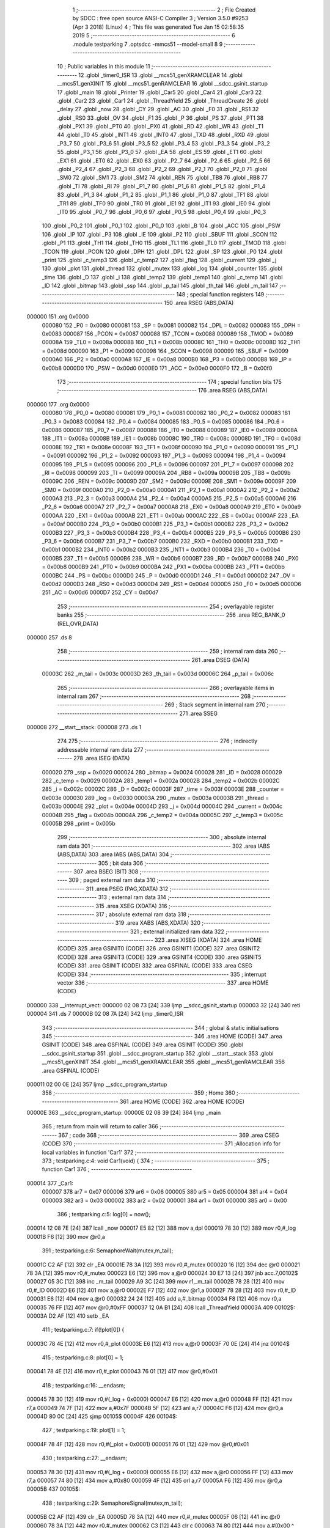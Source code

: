                                       1 ;--------------------------------------------------------
                                      2 ; File Created by SDCC : free open source ANSI-C Compiler
                                      3 ; Version 3.5.0 #9253 (Apr  3 2018) (Linux)
                                      4 ; This file was generated Tue Jan 15 02:58:35 2019
                                      5 ;--------------------------------------------------------
                                      6 	.module testparking
                                      7 	.optsdcc -mmcs51 --model-small
                                      8 	
                                      9 ;--------------------------------------------------------
                                     10 ; Public variables in this module
                                     11 ;--------------------------------------------------------
                                     12 	.globl _timer0_ISR
                                     13 	.globl __mcs51_genXRAMCLEAR
                                     14 	.globl __mcs51_genXINIT
                                     15 	.globl __mcs51_genRAMCLEAR
                                     16 	.globl __sdcc_gsinit_startup
                                     17 	.globl _main
                                     18 	.globl _Printer
                                     19 	.globl _Car5
                                     20 	.globl _Car4
                                     21 	.globl _Car3
                                     22 	.globl _Car2
                                     23 	.globl _Car1
                                     24 	.globl _ThreadYield
                                     25 	.globl _ThreadCreate
                                     26 	.globl _delay
                                     27 	.globl _now
                                     28 	.globl _CY
                                     29 	.globl _AC
                                     30 	.globl _F0
                                     31 	.globl _RS1
                                     32 	.globl _RS0
                                     33 	.globl _OV
                                     34 	.globl _F1
                                     35 	.globl _P
                                     36 	.globl _PS
                                     37 	.globl _PT1
                                     38 	.globl _PX1
                                     39 	.globl _PT0
                                     40 	.globl _PX0
                                     41 	.globl _RD
                                     42 	.globl _WR
                                     43 	.globl _T1
                                     44 	.globl _T0
                                     45 	.globl _INT1
                                     46 	.globl _INT0
                                     47 	.globl _TXD
                                     48 	.globl _RXD
                                     49 	.globl _P3_7
                                     50 	.globl _P3_6
                                     51 	.globl _P3_5
                                     52 	.globl _P3_4
                                     53 	.globl _P3_3
                                     54 	.globl _P3_2
                                     55 	.globl _P3_1
                                     56 	.globl _P3_0
                                     57 	.globl _EA
                                     58 	.globl _ES
                                     59 	.globl _ET1
                                     60 	.globl _EX1
                                     61 	.globl _ET0
                                     62 	.globl _EX0
                                     63 	.globl _P2_7
                                     64 	.globl _P2_6
                                     65 	.globl _P2_5
                                     66 	.globl _P2_4
                                     67 	.globl _P2_3
                                     68 	.globl _P2_2
                                     69 	.globl _P2_1
                                     70 	.globl _P2_0
                                     71 	.globl _SM0
                                     72 	.globl _SM1
                                     73 	.globl _SM2
                                     74 	.globl _REN
                                     75 	.globl _TB8
                                     76 	.globl _RB8
                                     77 	.globl _TI
                                     78 	.globl _RI
                                     79 	.globl _P1_7
                                     80 	.globl _P1_6
                                     81 	.globl _P1_5
                                     82 	.globl _P1_4
                                     83 	.globl _P1_3
                                     84 	.globl _P1_2
                                     85 	.globl _P1_1
                                     86 	.globl _P1_0
                                     87 	.globl _TF1
                                     88 	.globl _TR1
                                     89 	.globl _TF0
                                     90 	.globl _TR0
                                     91 	.globl _IE1
                                     92 	.globl _IT1
                                     93 	.globl _IE0
                                     94 	.globl _IT0
                                     95 	.globl _P0_7
                                     96 	.globl _P0_6
                                     97 	.globl _P0_5
                                     98 	.globl _P0_4
                                     99 	.globl _P0_3
                                    100 	.globl _P0_2
                                    101 	.globl _P0_1
                                    102 	.globl _P0_0
                                    103 	.globl _B
                                    104 	.globl _ACC
                                    105 	.globl _PSW
                                    106 	.globl _IP
                                    107 	.globl _P3
                                    108 	.globl _IE
                                    109 	.globl _P2
                                    110 	.globl _SBUF
                                    111 	.globl _SCON
                                    112 	.globl _P1
                                    113 	.globl _TH1
                                    114 	.globl _TH0
                                    115 	.globl _TL1
                                    116 	.globl _TL0
                                    117 	.globl _TMOD
                                    118 	.globl _TCON
                                    119 	.globl _PCON
                                    120 	.globl _DPH
                                    121 	.globl _DPL
                                    122 	.globl _SP
                                    123 	.globl _P0
                                    124 	.globl _print
                                    125 	.globl _c_temp3
                                    126 	.globl _c_temp2
                                    127 	.globl _flag
                                    128 	.globl _current
                                    129 	.globl _j
                                    130 	.globl _plot
                                    131 	.globl _thread
                                    132 	.globl _mutex
                                    133 	.globl _log
                                    134 	.globl _counter
                                    135 	.globl _time
                                    136 	.globl _D
                                    137 	.globl _i
                                    138 	.globl _temp2
                                    139 	.globl _temp1
                                    140 	.globl _c_temp
                                    141 	.globl _ID
                                    142 	.globl _bitmap
                                    143 	.globl _ssp
                                    144 	.globl _p_tail
                                    145 	.globl _th_tail
                                    146 	.globl _m_tail
                                    147 ;--------------------------------------------------------
                                    148 ; special function registers
                                    149 ;--------------------------------------------------------
                                    150 	.area RSEG    (ABS,DATA)
      000000                        151 	.org 0x0000
                           000080   152 _P0	=	0x0080
                           000081   153 _SP	=	0x0081
                           000082   154 _DPL	=	0x0082
                           000083   155 _DPH	=	0x0083
                           000087   156 _PCON	=	0x0087
                           000088   157 _TCON	=	0x0088
                           000089   158 _TMOD	=	0x0089
                           00008A   159 _TL0	=	0x008a
                           00008B   160 _TL1	=	0x008b
                           00008C   161 _TH0	=	0x008c
                           00008D   162 _TH1	=	0x008d
                           000090   163 _P1	=	0x0090
                           000098   164 _SCON	=	0x0098
                           000099   165 _SBUF	=	0x0099
                           0000A0   166 _P2	=	0x00a0
                           0000A8   167 _IE	=	0x00a8
                           0000B0   168 _P3	=	0x00b0
                           0000B8   169 _IP	=	0x00b8
                           0000D0   170 _PSW	=	0x00d0
                           0000E0   171 _ACC	=	0x00e0
                           0000F0   172 _B	=	0x00f0
                                    173 ;--------------------------------------------------------
                                    174 ; special function bits
                                    175 ;--------------------------------------------------------
                                    176 	.area RSEG    (ABS,DATA)
      000000                        177 	.org 0x0000
                           000080   178 _P0_0	=	0x0080
                           000081   179 _P0_1	=	0x0081
                           000082   180 _P0_2	=	0x0082
                           000083   181 _P0_3	=	0x0083
                           000084   182 _P0_4	=	0x0084
                           000085   183 _P0_5	=	0x0085
                           000086   184 _P0_6	=	0x0086
                           000087   185 _P0_7	=	0x0087
                           000088   186 _IT0	=	0x0088
                           000089   187 _IE0	=	0x0089
                           00008A   188 _IT1	=	0x008a
                           00008B   189 _IE1	=	0x008b
                           00008C   190 _TR0	=	0x008c
                           00008D   191 _TF0	=	0x008d
                           00008E   192 _TR1	=	0x008e
                           00008F   193 _TF1	=	0x008f
                           000090   194 _P1_0	=	0x0090
                           000091   195 _P1_1	=	0x0091
                           000092   196 _P1_2	=	0x0092
                           000093   197 _P1_3	=	0x0093
                           000094   198 _P1_4	=	0x0094
                           000095   199 _P1_5	=	0x0095
                           000096   200 _P1_6	=	0x0096
                           000097   201 _P1_7	=	0x0097
                           000098   202 _RI	=	0x0098
                           000099   203 _TI	=	0x0099
                           00009A   204 _RB8	=	0x009a
                           00009B   205 _TB8	=	0x009b
                           00009C   206 _REN	=	0x009c
                           00009D   207 _SM2	=	0x009d
                           00009E   208 _SM1	=	0x009e
                           00009F   209 _SM0	=	0x009f
                           0000A0   210 _P2_0	=	0x00a0
                           0000A1   211 _P2_1	=	0x00a1
                           0000A2   212 _P2_2	=	0x00a2
                           0000A3   213 _P2_3	=	0x00a3
                           0000A4   214 _P2_4	=	0x00a4
                           0000A5   215 _P2_5	=	0x00a5
                           0000A6   216 _P2_6	=	0x00a6
                           0000A7   217 _P2_7	=	0x00a7
                           0000A8   218 _EX0	=	0x00a8
                           0000A9   219 _ET0	=	0x00a9
                           0000AA   220 _EX1	=	0x00aa
                           0000AB   221 _ET1	=	0x00ab
                           0000AC   222 _ES	=	0x00ac
                           0000AF   223 _EA	=	0x00af
                           0000B0   224 _P3_0	=	0x00b0
                           0000B1   225 _P3_1	=	0x00b1
                           0000B2   226 _P3_2	=	0x00b2
                           0000B3   227 _P3_3	=	0x00b3
                           0000B4   228 _P3_4	=	0x00b4
                           0000B5   229 _P3_5	=	0x00b5
                           0000B6   230 _P3_6	=	0x00b6
                           0000B7   231 _P3_7	=	0x00b7
                           0000B0   232 _RXD	=	0x00b0
                           0000B1   233 _TXD	=	0x00b1
                           0000B2   234 _INT0	=	0x00b2
                           0000B3   235 _INT1	=	0x00b3
                           0000B4   236 _T0	=	0x00b4
                           0000B5   237 _T1	=	0x00b5
                           0000B6   238 _WR	=	0x00b6
                           0000B7   239 _RD	=	0x00b7
                           0000B8   240 _PX0	=	0x00b8
                           0000B9   241 _PT0	=	0x00b9
                           0000BA   242 _PX1	=	0x00ba
                           0000BB   243 _PT1	=	0x00bb
                           0000BC   244 _PS	=	0x00bc
                           0000D0   245 _P	=	0x00d0
                           0000D1   246 _F1	=	0x00d1
                           0000D2   247 _OV	=	0x00d2
                           0000D3   248 _RS0	=	0x00d3
                           0000D4   249 _RS1	=	0x00d4
                           0000D5   250 _F0	=	0x00d5
                           0000D6   251 _AC	=	0x00d6
                           0000D7   252 _CY	=	0x00d7
                                    253 ;--------------------------------------------------------
                                    254 ; overlayable register banks
                                    255 ;--------------------------------------------------------
                                    256 	.area REG_BANK_0	(REL,OVR,DATA)
      000000                        257 	.ds 8
                                    258 ;--------------------------------------------------------
                                    259 ; internal ram data
                                    260 ;--------------------------------------------------------
                                    261 	.area DSEG    (DATA)
                           00003C   262 _m_tail	=	0x003c
                           00003D   263 _th_tail	=	0x003d
                           00006C   264 _p_tail	=	0x006c
                                    265 ;--------------------------------------------------------
                                    266 ; overlayable items in internal ram 
                                    267 ;--------------------------------------------------------
                                    268 ;--------------------------------------------------------
                                    269 ; Stack segment in internal ram 
                                    270 ;--------------------------------------------------------
                                    271 	.area	SSEG
      000008                        272 __start__stack:
      000008                        273 	.ds	1
                                    274 
                                    275 ;--------------------------------------------------------
                                    276 ; indirectly addressable internal ram data
                                    277 ;--------------------------------------------------------
                                    278 	.area ISEG    (DATA)
                           000020   279 _ssp	=	0x0020
                           000024   280 _bitmap	=	0x0024
                           000028   281 _ID	=	0x0028
                           000029   282 _c_temp	=	0x0029
                           00002A   283 _temp1	=	0x002a
                           00002B   284 _temp2	=	0x002b
                           00002C   285 _i	=	0x002c
                           00002C   286 _D	=	0x002c
                           00003F   287 _time	=	0x003f
                           00003E   288 _counter	=	0x003e
                           000030   289 _log	=	0x0030
                           00003A   290 _mutex	=	0x003a
                           00003B   291 _thread	=	0x003b
                           00004E   292 _plot	=	0x004e
                           00004D   293 _j	=	0x004d
                           00004C   294 _current	=	0x004c
                           00004B   295 _flag	=	0x004b
                           00004A   296 _c_temp2	=	0x004a
                           00005C   297 _c_temp3	=	0x005c
                           00005B   298 _print	=	0x005b
                                    299 ;--------------------------------------------------------
                                    300 ; absolute internal ram data
                                    301 ;--------------------------------------------------------
                                    302 	.area IABS    (ABS,DATA)
                                    303 	.area IABS    (ABS,DATA)
                                    304 ;--------------------------------------------------------
                                    305 ; bit data
                                    306 ;--------------------------------------------------------
                                    307 	.area BSEG    (BIT)
                                    308 ;--------------------------------------------------------
                                    309 ; paged external ram data
                                    310 ;--------------------------------------------------------
                                    311 	.area PSEG    (PAG,XDATA)
                                    312 ;--------------------------------------------------------
                                    313 ; external ram data
                                    314 ;--------------------------------------------------------
                                    315 	.area XSEG    (XDATA)
                                    316 ;--------------------------------------------------------
                                    317 ; absolute external ram data
                                    318 ;--------------------------------------------------------
                                    319 	.area XABS    (ABS,XDATA)
                                    320 ;--------------------------------------------------------
                                    321 ; external initialized ram data
                                    322 ;--------------------------------------------------------
                                    323 	.area XISEG   (XDATA)
                                    324 	.area HOME    (CODE)
                                    325 	.area GSINIT0 (CODE)
                                    326 	.area GSINIT1 (CODE)
                                    327 	.area GSINIT2 (CODE)
                                    328 	.area GSINIT3 (CODE)
                                    329 	.area GSINIT4 (CODE)
                                    330 	.area GSINIT5 (CODE)
                                    331 	.area GSINIT  (CODE)
                                    332 	.area GSFINAL (CODE)
                                    333 	.area CSEG    (CODE)
                                    334 ;--------------------------------------------------------
                                    335 ; interrupt vector 
                                    336 ;--------------------------------------------------------
                                    337 	.area HOME    (CODE)
      000000                        338 __interrupt_vect:
      000000 02 08 73         [24]  339 	ljmp	__sdcc_gsinit_startup
      000003 32               [24]  340 	reti
      000004                        341 	.ds	7
      00000B 02 08 7A         [24]  342 	ljmp	_timer0_ISR
                                    343 ;--------------------------------------------------------
                                    344 ; global & static initialisations
                                    345 ;--------------------------------------------------------
                                    346 	.area HOME    (CODE)
                                    347 	.area GSINIT  (CODE)
                                    348 	.area GSFINAL (CODE)
                                    349 	.area GSINIT  (CODE)
                                    350 	.globl __sdcc_gsinit_startup
                                    351 	.globl __sdcc_program_startup
                                    352 	.globl __start__stack
                                    353 	.globl __mcs51_genXINIT
                                    354 	.globl __mcs51_genXRAMCLEAR
                                    355 	.globl __mcs51_genRAMCLEAR
                                    356 	.area GSFINAL (CODE)
      000011 02 00 0E         [24]  357 	ljmp	__sdcc_program_startup
                                    358 ;--------------------------------------------------------
                                    359 ; Home
                                    360 ;--------------------------------------------------------
                                    361 	.area HOME    (CODE)
                                    362 	.area HOME    (CODE)
      00000E                        363 __sdcc_program_startup:
      00000E 02 08 39         [24]  364 	ljmp	_main
                                    365 ;	return from main will return to caller
                                    366 ;--------------------------------------------------------
                                    367 ; code
                                    368 ;--------------------------------------------------------
                                    369 	.area CSEG    (CODE)
                                    370 ;------------------------------------------------------------
                                    371 ;Allocation info for local variables in function 'Car1'
                                    372 ;------------------------------------------------------------
                                    373 ;	testparking.c:4: void Car1(void) {
                                    374 ;	-----------------------------------------
                                    375 ;	 function Car1
                                    376 ;	-----------------------------------------
      000014                        377 _Car1:
                           000007   378 	ar7 = 0x07
                           000006   379 	ar6 = 0x06
                           000005   380 	ar5 = 0x05
                           000004   381 	ar4 = 0x04
                           000003   382 	ar3 = 0x03
                           000002   383 	ar2 = 0x02
                           000001   384 	ar1 = 0x01
                           000000   385 	ar0 = 0x00
                                    386 ;	testparking.c:5: log[0] = now();
      000014 12 08 7E         [24]  387 	lcall	_now
      000017 E5 82            [12]  388 	mov	a,dpl
      000019 78 30            [12]  389 	mov	r0,#_log
      00001B F6               [12]  390 	mov	@r0,a
                                    391 ;	testparking.c:6: SemaphoreWait(mutex,m_tail);
      00001C C2 AF            [12]  392 	clr	_EA
      00001E 78 3A            [12]  393 	mov	r0,#_mutex
      000020 16               [12]  394 	dec	@r0
      000021 78 3A            [12]  395 	mov	r0,#_mutex
      000023 E6               [12]  396 	mov	a,@r0
      000024 30 E7 13         [24]  397 	jnb	acc.7,00102$
      000027 05 3C            [12]  398 	inc	_m_tail
      000029 A9 3C            [24]  399 	mov	r1,_m_tail
      00002B 78 28            [12]  400 	mov	r0,#_ID
      00002D E6               [12]  401 	mov	a,@r0
      00002E F7               [12]  402 	mov	@r1,a
      00002F 78 28            [12]  403 	mov	r0,#_ID
      000031 E6               [12]  404 	mov	a,@r0
      000032 24 24            [12]  405 	add	a,#_bitmap
      000034 F8               [12]  406 	mov	r0,a
      000035 76 FF            [12]  407 	mov	@r0,#0xFF
      000037 12 0A B1         [24]  408 	lcall	_ThreadYield
      00003A                        409 00102$:
      00003A D2 AF            [12]  410 	setb	_EA
                                    411 ;	testparking.c:7: if(!plot[0]) {
      00003C 78 4E            [12]  412 	mov	r0,#_plot
      00003E E6               [12]  413 	mov	a,@r0
      00003F 70 0E            [24]  414 	jnz	00104$
                                    415 ;	testparking.c:8: plot[0] = 1;
      000041 78 4E            [12]  416 	mov	r0,#_plot
      000043 76 01            [12]  417 	mov	@r0,#0x01
                                    418 ;	testparking.c:16: __endasm;
      000045 78 30            [12]  419 	mov r0,#(_log + 0x0000)
      000047 E6               [12]  420 	mov a,@r0
      000048 FF               [12]  421 	mov r7,a
      000049 74 7F            [12]  422 	mov a,#0x7F
      00004B 5F               [12]  423 	anl a,r7
      00004C F6               [12]  424 	mov @r0,a
      00004D 80 0C            [24]  425 	sjmp	00105$
      00004F                        426 00104$:
                                    427 ;	testparking.c:19: plot[1] = 1;
      00004F 78 4F            [12]  428 	mov	r0,#(_plot + 0x0001)
      000051 76 01            [12]  429 	mov	@r0,#0x01
                                    430 ;	testparking.c:27: __endasm;
      000053 78 30            [12]  431 	mov r0,#(_log + 0x0000)
      000055 E6               [12]  432 	mov a,@r0
      000056 FF               [12]  433 	mov r7,a
      000057 74 80            [12]  434 	mov a,#0x80
      000059 4F               [12]  435 	orl a,r7
      00005A F6               [12]  436 	mov @r0,a
      00005B                        437 00105$:
                                    438 ;	testparking.c:29: SemaphoreSignal(mutex,m_tail);
      00005B C2 AF            [12]  439 	clr	_EA
      00005D 78 3A            [12]  440 	mov	r0,#_mutex
      00005F 06               [12]  441 	inc	@r0
      000060 78 3A            [12]  442 	mov	r0,#_mutex
      000062 C3               [12]  443 	clr	c
      000063 74 80            [12]  444 	mov	a,#(0x00 ^ 0x80)
      000065 86 F0            [24]  445 	mov	b,@r0
      000067 63 F0 80         [24]  446 	xrl	b,#0x80
      00006A 95 F0            [12]  447 	subb	a,b
      00006C 40 0B            [24]  448 	jc	00107$
      00006E A9 3C            [24]  449 	mov	r1,_m_tail
      000070 E7               [12]  450 	mov	a,@r1
      000071 FF               [12]  451 	mov	r7,a
      000072 24 24            [12]  452 	add	a,#_bitmap
      000074 F8               [12]  453 	mov	r0,a
      000075 76 01            [12]  454 	mov	@r0,#0x01
      000077 15 3C            [12]  455 	dec	_m_tail
      000079                        456 00107$:
      000079 D2 AF            [12]  457 	setb	_EA
                                    458 ;	testparking.c:30: SemaphoreSignal(print,p_tail);
      00007B C2 AF            [12]  459 	clr	_EA
      00007D 78 5B            [12]  460 	mov	r0,#_print
      00007F 06               [12]  461 	inc	@r0
      000080 78 5B            [12]  462 	mov	r0,#_print
      000082 C3               [12]  463 	clr	c
      000083 74 80            [12]  464 	mov	a,#(0x00 ^ 0x80)
      000085 86 F0            [24]  465 	mov	b,@r0
      000087 63 F0 80         [24]  466 	xrl	b,#0x80
      00008A 95 F0            [12]  467 	subb	a,b
      00008C 40 0B            [24]  468 	jc	00109$
      00008E A9 6C            [24]  469 	mov	r1,_p_tail
      000090 E7               [12]  470 	mov	a,@r1
      000091 FF               [12]  471 	mov	r7,a
      000092 24 24            [12]  472 	add	a,#_bitmap
      000094 F8               [12]  473 	mov	r0,a
      000095 76 01            [12]  474 	mov	@r0,#0x01
      000097 15 6C            [12]  475 	dec	_p_tail
      000099                        476 00109$:
      000099 D2 AF            [12]  477 	setb	_EA
                                    478 ;	testparking.c:31: delay(1);
      00009B 75 82 01         [24]  479 	mov	dpl,#0x01
      00009E 12 08 83         [24]  480 	lcall	_delay
                                    481 ;	testparking.c:32: log[1] = now();
      0000A1 12 08 7E         [24]  482 	lcall	_now
      0000A4 E5 82            [12]  483 	mov	a,dpl
      0000A6 78 31            [12]  484 	mov	r0,#(_log + 0x0001)
      0000A8 F6               [12]  485 	mov	@r0,a
                                    486 ;	testparking.c:33: SemaphoreWait(mutex,m_tail);
      0000A9 C2 AF            [12]  487 	clr	_EA
      0000AB 78 3A            [12]  488 	mov	r0,#_mutex
      0000AD 16               [12]  489 	dec	@r0
      0000AE 78 3A            [12]  490 	mov	r0,#_mutex
      0000B0 E6               [12]  491 	mov	a,@r0
      0000B1 30 E7 13         [24]  492 	jnb	acc.7,00111$
      0000B4 05 3C            [12]  493 	inc	_m_tail
      0000B6 A9 3C            [24]  494 	mov	r1,_m_tail
      0000B8 78 28            [12]  495 	mov	r0,#_ID
      0000BA E6               [12]  496 	mov	a,@r0
      0000BB F7               [12]  497 	mov	@r1,a
      0000BC 78 28            [12]  498 	mov	r0,#_ID
      0000BE E6               [12]  499 	mov	a,@r0
      0000BF 24 24            [12]  500 	add	a,#_bitmap
      0000C1 F8               [12]  501 	mov	r0,a
      0000C2 76 FF            [12]  502 	mov	@r0,#0xFF
      0000C4 12 0A B1         [24]  503 	lcall	_ThreadYield
      0000C7                        504 00111$:
      0000C7 D2 AF            [12]  505 	setb	_EA
                                    506 ;	testparking.c:34: if(!(plot[0]-1)) {
      0000C9 78 4E            [12]  507 	mov	r0,#_plot
      0000CB E6               [12]  508 	mov	a,@r0
      0000CC FF               [12]  509 	mov	r7,a
      0000CD 33               [12]  510 	rlc	a
      0000CE 95 E0            [12]  511 	subb	a,acc
      0000D0 FE               [12]  512 	mov	r6,a
      0000D1 1F               [12]  513 	dec	r7
      0000D2 BF FF 01         [24]  514 	cjne	r7,#0xFF,00150$
      0000D5 1E               [12]  515 	dec	r6
      0000D6                        516 00150$:
      0000D6 EF               [12]  517 	mov	a,r7
      0000D7 4E               [12]  518 	orl	a,r6
                                    519 ;	testparking.c:35: plot[0] = 0;
      0000D8 70 0D            [24]  520 	jnz	00113$
      0000DA 78 4E            [12]  521 	mov	r0,#_plot
      0000DC F6               [12]  522 	mov	@r0,a
                                    523 ;	testparking.c:43: __endasm;
      0000DD 78 31            [12]  524 	mov r0,#(_log + 0x0001)
      0000DF E6               [12]  525 	mov a,@r0
      0000E0 FF               [12]  526 	mov r7,a
      0000E1 74 7F            [12]  527 	mov a,#0x7F
      0000E3 5F               [12]  528 	anl a,r7
      0000E4 F6               [12]  529 	mov @r0,a
      0000E5 80 0C            [24]  530 	sjmp	00114$
      0000E7                        531 00113$:
                                    532 ;	testparking.c:46: plot[1] = 0;
      0000E7 78 4F            [12]  533 	mov	r0,#(_plot + 0x0001)
      0000E9 76 00            [12]  534 	mov	@r0,#0x00
                                    535 ;	testparking.c:54: __endasm;
      0000EB 78 31            [12]  536 	mov r0,#(_log + 0x0001)
      0000ED E6               [12]  537 	mov a,@r0
      0000EE FF               [12]  538 	mov r7,a
      0000EF 74 80            [12]  539 	mov a,#0x80
      0000F1 4F               [12]  540 	orl a,r7
      0000F2 F6               [12]  541 	mov @r0,a
      0000F3                        542 00114$:
                                    543 ;	testparking.c:56: SemaphoreSignal(mutex,m_tail);
      0000F3 C2 AF            [12]  544 	clr	_EA
      0000F5 78 3A            [12]  545 	mov	r0,#_mutex
      0000F7 06               [12]  546 	inc	@r0
      0000F8 78 3A            [12]  547 	mov	r0,#_mutex
      0000FA C3               [12]  548 	clr	c
      0000FB 74 80            [12]  549 	mov	a,#(0x00 ^ 0x80)
      0000FD 86 F0            [24]  550 	mov	b,@r0
      0000FF 63 F0 80         [24]  551 	xrl	b,#0x80
      000102 95 F0            [12]  552 	subb	a,b
      000104 40 0B            [24]  553 	jc	00116$
      000106 A9 3C            [24]  554 	mov	r1,_m_tail
      000108 E7               [12]  555 	mov	a,@r1
      000109 FF               [12]  556 	mov	r7,a
      00010A 24 24            [12]  557 	add	a,#_bitmap
      00010C F8               [12]  558 	mov	r0,a
      00010D 76 01            [12]  559 	mov	@r0,#0x01
      00010F 15 3C            [12]  560 	dec	_m_tail
      000111                        561 00116$:
      000111 D2 AF            [12]  562 	setb	_EA
                                    563 ;	testparking.c:57: SemaphoreSignal(print,p_tail);
      000113 C2 AF            [12]  564 	clr	_EA
      000115 78 5B            [12]  565 	mov	r0,#_print
      000117 06               [12]  566 	inc	@r0
      000118 78 5B            [12]  567 	mov	r0,#_print
      00011A C3               [12]  568 	clr	c
      00011B 74 80            [12]  569 	mov	a,#(0x00 ^ 0x80)
      00011D 86 F0            [24]  570 	mov	b,@r0
      00011F 63 F0 80         [24]  571 	xrl	b,#0x80
      000122 95 F0            [12]  572 	subb	a,b
      000124 40 0B            [24]  573 	jc	00118$
      000126 A9 6C            [24]  574 	mov	r1,_p_tail
      000128 E7               [12]  575 	mov	a,@r1
      000129 FF               [12]  576 	mov	r7,a
      00012A 24 24            [12]  577 	add	a,#_bitmap
      00012C F8               [12]  578 	mov	r0,a
      00012D 76 01            [12]  579 	mov	@r0,#0x01
      00012F 15 6C            [12]  580 	dec	_p_tail
      000131                        581 00118$:
      000131 D2 AF            [12]  582 	setb	_EA
      000133 22               [24]  583 	ret
                                    584 ;------------------------------------------------------------
                                    585 ;Allocation info for local variables in function 'Car2'
                                    586 ;------------------------------------------------------------
                                    587 ;	testparking.c:60: void Car2(void) {
                                    588 ;	-----------------------------------------
                                    589 ;	 function Car2
                                    590 ;	-----------------------------------------
      000134                        591 _Car2:
                                    592 ;	testparking.c:61: log[2] = now();
      000134 12 08 7E         [24]  593 	lcall	_now
      000137 E5 82            [12]  594 	mov	a,dpl
      000139 78 32            [12]  595 	mov	r0,#(_log + 0x0002)
      00013B F6               [12]  596 	mov	@r0,a
                                    597 ;	testparking.c:62: SemaphoreWait(mutex,m_tail);
      00013C C2 AF            [12]  598 	clr	_EA
      00013E 78 3A            [12]  599 	mov	r0,#_mutex
      000140 16               [12]  600 	dec	@r0
      000141 78 3A            [12]  601 	mov	r0,#_mutex
      000143 E6               [12]  602 	mov	a,@r0
      000144 30 E7 13         [24]  603 	jnb	acc.7,00102$
      000147 05 3C            [12]  604 	inc	_m_tail
      000149 A9 3C            [24]  605 	mov	r1,_m_tail
      00014B 78 28            [12]  606 	mov	r0,#_ID
      00014D E6               [12]  607 	mov	a,@r0
      00014E F7               [12]  608 	mov	@r1,a
      00014F 78 28            [12]  609 	mov	r0,#_ID
      000151 E6               [12]  610 	mov	a,@r0
      000152 24 24            [12]  611 	add	a,#_bitmap
      000154 F8               [12]  612 	mov	r0,a
      000155 76 FF            [12]  613 	mov	@r0,#0xFF
      000157 12 0A B1         [24]  614 	lcall	_ThreadYield
      00015A                        615 00102$:
      00015A D2 AF            [12]  616 	setb	_EA
                                    617 ;	testparking.c:63: if(!plot[0]) {
      00015C 78 4E            [12]  618 	mov	r0,#_plot
      00015E E6               [12]  619 	mov	a,@r0
      00015F 70 0E            [24]  620 	jnz	00104$
                                    621 ;	testparking.c:64: plot[0] = 2;
      000161 78 4E            [12]  622 	mov	r0,#_plot
      000163 76 02            [12]  623 	mov	@r0,#0x02
                                    624 ;	testparking.c:72: __endasm;
      000165 78 32            [12]  625 	mov r0,#(_log + 0x0002)
      000167 E6               [12]  626 	mov a,@r0
      000168 FF               [12]  627 	mov r7,a
      000169 74 7F            [12]  628 	mov a,#0x7F
      00016B 5F               [12]  629 	anl a,r7
      00016C F6               [12]  630 	mov @r0,a
      00016D 80 0C            [24]  631 	sjmp	00105$
      00016F                        632 00104$:
                                    633 ;	testparking.c:75: plot[1] = 2;
      00016F 78 4F            [12]  634 	mov	r0,#(_plot + 0x0001)
      000171 76 02            [12]  635 	mov	@r0,#0x02
                                    636 ;	testparking.c:83: __endasm;
      000173 78 32            [12]  637 	mov r0,#(_log + 0x0002)
      000175 E6               [12]  638 	mov a,@r0
      000176 FF               [12]  639 	mov r7,a
      000177 74 80            [12]  640 	mov a,#0x80
      000179 4F               [12]  641 	orl a,r7
      00017A F6               [12]  642 	mov @r0,a
      00017B                        643 00105$:
                                    644 ;	testparking.c:85: SemaphoreSignal(mutex,m_tail);
      00017B C2 AF            [12]  645 	clr	_EA
      00017D 78 3A            [12]  646 	mov	r0,#_mutex
      00017F 06               [12]  647 	inc	@r0
      000180 78 3A            [12]  648 	mov	r0,#_mutex
      000182 C3               [12]  649 	clr	c
      000183 74 80            [12]  650 	mov	a,#(0x00 ^ 0x80)
      000185 86 F0            [24]  651 	mov	b,@r0
      000187 63 F0 80         [24]  652 	xrl	b,#0x80
      00018A 95 F0            [12]  653 	subb	a,b
      00018C 40 0B            [24]  654 	jc	00107$
      00018E A9 3C            [24]  655 	mov	r1,_m_tail
      000190 E7               [12]  656 	mov	a,@r1
      000191 FF               [12]  657 	mov	r7,a
      000192 24 24            [12]  658 	add	a,#_bitmap
      000194 F8               [12]  659 	mov	r0,a
      000195 76 01            [12]  660 	mov	@r0,#0x01
      000197 15 3C            [12]  661 	dec	_m_tail
      000199                        662 00107$:
      000199 D2 AF            [12]  663 	setb	_EA
                                    664 ;	testparking.c:86: SemaphoreSignal(print,p_tail);
      00019B C2 AF            [12]  665 	clr	_EA
      00019D 78 5B            [12]  666 	mov	r0,#_print
      00019F 06               [12]  667 	inc	@r0
      0001A0 78 5B            [12]  668 	mov	r0,#_print
      0001A2 C3               [12]  669 	clr	c
      0001A3 74 80            [12]  670 	mov	a,#(0x00 ^ 0x80)
      0001A5 86 F0            [24]  671 	mov	b,@r0
      0001A7 63 F0 80         [24]  672 	xrl	b,#0x80
      0001AA 95 F0            [12]  673 	subb	a,b
      0001AC 40 0B            [24]  674 	jc	00109$
      0001AE A9 6C            [24]  675 	mov	r1,_p_tail
      0001B0 E7               [12]  676 	mov	a,@r1
      0001B1 FF               [12]  677 	mov	r7,a
      0001B2 24 24            [12]  678 	add	a,#_bitmap
      0001B4 F8               [12]  679 	mov	r0,a
      0001B5 76 01            [12]  680 	mov	@r0,#0x01
      0001B7 15 6C            [12]  681 	dec	_p_tail
      0001B9                        682 00109$:
      0001B9 D2 AF            [12]  683 	setb	_EA
                                    684 ;	testparking.c:87: delay(2);
      0001BB 75 82 02         [24]  685 	mov	dpl,#0x02
      0001BE 12 08 83         [24]  686 	lcall	_delay
                                    687 ;	testparking.c:88: log[3] = now();
      0001C1 12 08 7E         [24]  688 	lcall	_now
      0001C4 E5 82            [12]  689 	mov	a,dpl
      0001C6 78 33            [12]  690 	mov	r0,#(_log + 0x0003)
      0001C8 F6               [12]  691 	mov	@r0,a
                                    692 ;	testparking.c:89: SemaphoreWait(mutex,m_tail);
      0001C9 C2 AF            [12]  693 	clr	_EA
      0001CB 78 3A            [12]  694 	mov	r0,#_mutex
      0001CD 16               [12]  695 	dec	@r0
      0001CE 78 3A            [12]  696 	mov	r0,#_mutex
      0001D0 E6               [12]  697 	mov	a,@r0
      0001D1 30 E7 13         [24]  698 	jnb	acc.7,00111$
      0001D4 05 3C            [12]  699 	inc	_m_tail
      0001D6 A9 3C            [24]  700 	mov	r1,_m_tail
      0001D8 78 28            [12]  701 	mov	r0,#_ID
      0001DA E6               [12]  702 	mov	a,@r0
      0001DB F7               [12]  703 	mov	@r1,a
      0001DC 78 28            [12]  704 	mov	r0,#_ID
      0001DE E6               [12]  705 	mov	a,@r0
      0001DF 24 24            [12]  706 	add	a,#_bitmap
      0001E1 F8               [12]  707 	mov	r0,a
      0001E2 76 FF            [12]  708 	mov	@r0,#0xFF
      0001E4 12 0A B1         [24]  709 	lcall	_ThreadYield
      0001E7                        710 00111$:
      0001E7 D2 AF            [12]  711 	setb	_EA
                                    712 ;	testparking.c:90: if(!(plot[0]-2)) {
      0001E9 78 4E            [12]  713 	mov	r0,#_plot
      0001EB E6               [12]  714 	mov	a,@r0
      0001EC FF               [12]  715 	mov	r7,a
      0001ED 33               [12]  716 	rlc	a
      0001EE 95 E0            [12]  717 	subb	a,acc
      0001F0 FE               [12]  718 	mov	r6,a
      0001F1 EF               [12]  719 	mov	a,r7
      0001F2 24 FE            [12]  720 	add	a,#0xFE
      0001F4 FF               [12]  721 	mov	r7,a
      0001F5 EE               [12]  722 	mov	a,r6
      0001F6 34 FF            [12]  723 	addc	a,#0xFF
      0001F8 FE               [12]  724 	mov	r6,a
      0001F9 4F               [12]  725 	orl	a,r7
                                    726 ;	testparking.c:91: plot[0] = 0;
      0001FA 70 0D            [24]  727 	jnz	00113$
      0001FC 78 4E            [12]  728 	mov	r0,#_plot
      0001FE F6               [12]  729 	mov	@r0,a
                                    730 ;	testparking.c:99: __endasm;
      0001FF 78 33            [12]  731 	mov r0,#(_log + 0x0003)
      000201 E6               [12]  732 	mov a,@r0
      000202 FF               [12]  733 	mov r7,a
      000203 74 7F            [12]  734 	mov a,#0x7F
      000205 5F               [12]  735 	anl a,r7
      000206 F6               [12]  736 	mov @r0,a
      000207 80 0C            [24]  737 	sjmp	00114$
      000209                        738 00113$:
                                    739 ;	testparking.c:102: plot[1] = 0;
      000209 78 4F            [12]  740 	mov	r0,#(_plot + 0x0001)
      00020B 76 00            [12]  741 	mov	@r0,#0x00
                                    742 ;	testparking.c:110: __endasm;
      00020D 78 33            [12]  743 	mov r0,#(_log + 0x0003)
      00020F E6               [12]  744 	mov a,@r0
      000210 FF               [12]  745 	mov r7,a
      000211 74 80            [12]  746 	mov a,#0x80
      000213 4F               [12]  747 	orl a,r7
      000214 F6               [12]  748 	mov @r0,a
      000215                        749 00114$:
                                    750 ;	testparking.c:112: SemaphoreSignal(mutex,m_tail);
      000215 C2 AF            [12]  751 	clr	_EA
      000217 78 3A            [12]  752 	mov	r0,#_mutex
      000219 06               [12]  753 	inc	@r0
      00021A 78 3A            [12]  754 	mov	r0,#_mutex
      00021C C3               [12]  755 	clr	c
      00021D 74 80            [12]  756 	mov	a,#(0x00 ^ 0x80)
      00021F 86 F0            [24]  757 	mov	b,@r0
      000221 63 F0 80         [24]  758 	xrl	b,#0x80
      000224 95 F0            [12]  759 	subb	a,b
      000226 40 0B            [24]  760 	jc	00116$
      000228 A9 3C            [24]  761 	mov	r1,_m_tail
      00022A E7               [12]  762 	mov	a,@r1
      00022B FF               [12]  763 	mov	r7,a
      00022C 24 24            [12]  764 	add	a,#_bitmap
      00022E F8               [12]  765 	mov	r0,a
      00022F 76 01            [12]  766 	mov	@r0,#0x01
      000231 15 3C            [12]  767 	dec	_m_tail
      000233                        768 00116$:
      000233 D2 AF            [12]  769 	setb	_EA
                                    770 ;	testparking.c:113: SemaphoreSignal(print,p_tail);
      000235 C2 AF            [12]  771 	clr	_EA
      000237 78 5B            [12]  772 	mov	r0,#_print
      000239 06               [12]  773 	inc	@r0
      00023A 78 5B            [12]  774 	mov	r0,#_print
      00023C C3               [12]  775 	clr	c
      00023D 74 80            [12]  776 	mov	a,#(0x00 ^ 0x80)
      00023F 86 F0            [24]  777 	mov	b,@r0
      000241 63 F0 80         [24]  778 	xrl	b,#0x80
      000244 95 F0            [12]  779 	subb	a,b
      000246 40 0B            [24]  780 	jc	00118$
      000248 A9 6C            [24]  781 	mov	r1,_p_tail
      00024A E7               [12]  782 	mov	a,@r1
      00024B FF               [12]  783 	mov	r7,a
      00024C 24 24            [12]  784 	add	a,#_bitmap
      00024E F8               [12]  785 	mov	r0,a
      00024F 76 01            [12]  786 	mov	@r0,#0x01
      000251 15 6C            [12]  787 	dec	_p_tail
      000253                        788 00118$:
      000253 D2 AF            [12]  789 	setb	_EA
      000255 22               [24]  790 	ret
                                    791 ;------------------------------------------------------------
                                    792 ;Allocation info for local variables in function 'Car3'
                                    793 ;------------------------------------------------------------
                                    794 ;	testparking.c:116: void Car3(void) {
                                    795 ;	-----------------------------------------
                                    796 ;	 function Car3
                                    797 ;	-----------------------------------------
      000256                        798 _Car3:
                                    799 ;	testparking.c:117: log[4] = now();
      000256 12 08 7E         [24]  800 	lcall	_now
      000259 E5 82            [12]  801 	mov	a,dpl
      00025B 78 34            [12]  802 	mov	r0,#(_log + 0x0004)
      00025D F6               [12]  803 	mov	@r0,a
                                    804 ;	testparking.c:118: SemaphoreWait(mutex,m_tail);
      00025E C2 AF            [12]  805 	clr	_EA
      000260 78 3A            [12]  806 	mov	r0,#_mutex
      000262 16               [12]  807 	dec	@r0
      000263 78 3A            [12]  808 	mov	r0,#_mutex
      000265 E6               [12]  809 	mov	a,@r0
      000266 30 E7 13         [24]  810 	jnb	acc.7,00102$
      000269 05 3C            [12]  811 	inc	_m_tail
      00026B A9 3C            [24]  812 	mov	r1,_m_tail
      00026D 78 28            [12]  813 	mov	r0,#_ID
      00026F E6               [12]  814 	mov	a,@r0
      000270 F7               [12]  815 	mov	@r1,a
      000271 78 28            [12]  816 	mov	r0,#_ID
      000273 E6               [12]  817 	mov	a,@r0
      000274 24 24            [12]  818 	add	a,#_bitmap
      000276 F8               [12]  819 	mov	r0,a
      000277 76 FF            [12]  820 	mov	@r0,#0xFF
      000279 12 0A B1         [24]  821 	lcall	_ThreadYield
      00027C                        822 00102$:
      00027C D2 AF            [12]  823 	setb	_EA
                                    824 ;	testparking.c:119: if(!plot[0]) {
      00027E 78 4E            [12]  825 	mov	r0,#_plot
      000280 E6               [12]  826 	mov	a,@r0
      000281 70 0E            [24]  827 	jnz	00104$
                                    828 ;	testparking.c:120: plot[0] = 3;
      000283 78 4E            [12]  829 	mov	r0,#_plot
      000285 76 03            [12]  830 	mov	@r0,#0x03
                                    831 ;	testparking.c:128: __endasm;
      000287 78 34            [12]  832 	mov r0,#(_log + 0x0004)
      000289 E6               [12]  833 	mov a,@r0
      00028A FF               [12]  834 	mov r7,a
      00028B 74 7F            [12]  835 	mov a,#0x7F
      00028D 5F               [12]  836 	anl a,r7
      00028E F6               [12]  837 	mov @r0,a
      00028F 80 0C            [24]  838 	sjmp	00105$
      000291                        839 00104$:
                                    840 ;	testparking.c:131: plot[1] = 3;
      000291 78 4F            [12]  841 	mov	r0,#(_plot + 0x0001)
      000293 76 03            [12]  842 	mov	@r0,#0x03
                                    843 ;	testparking.c:139: __endasm;
      000295 78 34            [12]  844 	mov r0,#(_log + 0x0004)
      000297 E6               [12]  845 	mov a,@r0
      000298 FF               [12]  846 	mov r7,a
      000299 74 80            [12]  847 	mov a,#0x80
      00029B 4F               [12]  848 	orl a,r7
      00029C F6               [12]  849 	mov @r0,a
      00029D                        850 00105$:
                                    851 ;	testparking.c:141: SemaphoreSignal(mutex,m_tail);
      00029D C2 AF            [12]  852 	clr	_EA
      00029F 78 3A            [12]  853 	mov	r0,#_mutex
      0002A1 06               [12]  854 	inc	@r0
      0002A2 78 3A            [12]  855 	mov	r0,#_mutex
      0002A4 C3               [12]  856 	clr	c
      0002A5 74 80            [12]  857 	mov	a,#(0x00 ^ 0x80)
      0002A7 86 F0            [24]  858 	mov	b,@r0
      0002A9 63 F0 80         [24]  859 	xrl	b,#0x80
      0002AC 95 F0            [12]  860 	subb	a,b
      0002AE 40 0B            [24]  861 	jc	00107$
      0002B0 A9 3C            [24]  862 	mov	r1,_m_tail
      0002B2 E7               [12]  863 	mov	a,@r1
      0002B3 FF               [12]  864 	mov	r7,a
      0002B4 24 24            [12]  865 	add	a,#_bitmap
      0002B6 F8               [12]  866 	mov	r0,a
      0002B7 76 01            [12]  867 	mov	@r0,#0x01
      0002B9 15 3C            [12]  868 	dec	_m_tail
      0002BB                        869 00107$:
      0002BB D2 AF            [12]  870 	setb	_EA
                                    871 ;	testparking.c:142: SemaphoreSignal(print,p_tail);
      0002BD C2 AF            [12]  872 	clr	_EA
      0002BF 78 5B            [12]  873 	mov	r0,#_print
      0002C1 06               [12]  874 	inc	@r0
      0002C2 78 5B            [12]  875 	mov	r0,#_print
      0002C4 C3               [12]  876 	clr	c
      0002C5 74 80            [12]  877 	mov	a,#(0x00 ^ 0x80)
      0002C7 86 F0            [24]  878 	mov	b,@r0
      0002C9 63 F0 80         [24]  879 	xrl	b,#0x80
      0002CC 95 F0            [12]  880 	subb	a,b
      0002CE 40 0B            [24]  881 	jc	00109$
      0002D0 A9 6C            [24]  882 	mov	r1,_p_tail
      0002D2 E7               [12]  883 	mov	a,@r1
      0002D3 FF               [12]  884 	mov	r7,a
      0002D4 24 24            [12]  885 	add	a,#_bitmap
      0002D6 F8               [12]  886 	mov	r0,a
      0002D7 76 01            [12]  887 	mov	@r0,#0x01
      0002D9 15 6C            [12]  888 	dec	_p_tail
      0002DB                        889 00109$:
      0002DB D2 AF            [12]  890 	setb	_EA
                                    891 ;	testparking.c:143: delay(2);
      0002DD 75 82 02         [24]  892 	mov	dpl,#0x02
      0002E0 12 08 83         [24]  893 	lcall	_delay
                                    894 ;	testparking.c:144: log[5] = now();
      0002E3 12 08 7E         [24]  895 	lcall	_now
      0002E6 E5 82            [12]  896 	mov	a,dpl
      0002E8 78 35            [12]  897 	mov	r0,#(_log + 0x0005)
      0002EA F6               [12]  898 	mov	@r0,a
                                    899 ;	testparking.c:145: SemaphoreWait(mutex,m_tail);
      0002EB C2 AF            [12]  900 	clr	_EA
      0002ED 78 3A            [12]  901 	mov	r0,#_mutex
      0002EF 16               [12]  902 	dec	@r0
      0002F0 78 3A            [12]  903 	mov	r0,#_mutex
      0002F2 E6               [12]  904 	mov	a,@r0
      0002F3 30 E7 13         [24]  905 	jnb	acc.7,00111$
      0002F6 05 3C            [12]  906 	inc	_m_tail
      0002F8 A9 3C            [24]  907 	mov	r1,_m_tail
      0002FA 78 28            [12]  908 	mov	r0,#_ID
      0002FC E6               [12]  909 	mov	a,@r0
      0002FD F7               [12]  910 	mov	@r1,a
      0002FE 78 28            [12]  911 	mov	r0,#_ID
      000300 E6               [12]  912 	mov	a,@r0
      000301 24 24            [12]  913 	add	a,#_bitmap
      000303 F8               [12]  914 	mov	r0,a
      000304 76 FF            [12]  915 	mov	@r0,#0xFF
      000306 12 0A B1         [24]  916 	lcall	_ThreadYield
      000309                        917 00111$:
      000309 D2 AF            [12]  918 	setb	_EA
                                    919 ;	testparking.c:146: if(!(plot[0]-3)) {
      00030B 78 4E            [12]  920 	mov	r0,#_plot
      00030D E6               [12]  921 	mov	a,@r0
      00030E FF               [12]  922 	mov	r7,a
      00030F 33               [12]  923 	rlc	a
      000310 95 E0            [12]  924 	subb	a,acc
      000312 FE               [12]  925 	mov	r6,a
      000313 EF               [12]  926 	mov	a,r7
      000314 24 FD            [12]  927 	add	a,#0xFD
      000316 FF               [12]  928 	mov	r7,a
      000317 EE               [12]  929 	mov	a,r6
      000318 34 FF            [12]  930 	addc	a,#0xFF
      00031A FE               [12]  931 	mov	r6,a
      00031B 4F               [12]  932 	orl	a,r7
                                    933 ;	testparking.c:147: plot[0] = 0;
      00031C 70 0D            [24]  934 	jnz	00113$
      00031E 78 4E            [12]  935 	mov	r0,#_plot
      000320 F6               [12]  936 	mov	@r0,a
                                    937 ;	testparking.c:155: __endasm;
      000321 78 35            [12]  938 	mov r0,#(_log + 0x0005)
      000323 E6               [12]  939 	mov a,@r0
      000324 FF               [12]  940 	mov r7,a
      000325 74 7F            [12]  941 	mov a,#0x7F
      000327 5F               [12]  942 	anl a,r7
      000328 F6               [12]  943 	mov @r0,a
      000329 80 0C            [24]  944 	sjmp	00114$
      00032B                        945 00113$:
                                    946 ;	testparking.c:158: plot[1] = 0;
      00032B 78 4F            [12]  947 	mov	r0,#(_plot + 0x0001)
      00032D 76 00            [12]  948 	mov	@r0,#0x00
                                    949 ;	testparking.c:166: __endasm;
      00032F 78 35            [12]  950 	mov r0,#(_log + 0x0005)
      000331 E6               [12]  951 	mov a,@r0
      000332 FF               [12]  952 	mov r7,a
      000333 74 80            [12]  953 	mov a,#0x80
      000335 4F               [12]  954 	orl a,r7
      000336 F6               [12]  955 	mov @r0,a
      000337                        956 00114$:
                                    957 ;	testparking.c:168: SemaphoreSignal(mutex,m_tail);
      000337 C2 AF            [12]  958 	clr	_EA
      000339 78 3A            [12]  959 	mov	r0,#_mutex
      00033B 06               [12]  960 	inc	@r0
      00033C 78 3A            [12]  961 	mov	r0,#_mutex
      00033E C3               [12]  962 	clr	c
      00033F 74 80            [12]  963 	mov	a,#(0x00 ^ 0x80)
      000341 86 F0            [24]  964 	mov	b,@r0
      000343 63 F0 80         [24]  965 	xrl	b,#0x80
      000346 95 F0            [12]  966 	subb	a,b
      000348 40 0B            [24]  967 	jc	00116$
      00034A A9 3C            [24]  968 	mov	r1,_m_tail
      00034C E7               [12]  969 	mov	a,@r1
      00034D FF               [12]  970 	mov	r7,a
      00034E 24 24            [12]  971 	add	a,#_bitmap
      000350 F8               [12]  972 	mov	r0,a
      000351 76 01            [12]  973 	mov	@r0,#0x01
      000353 15 3C            [12]  974 	dec	_m_tail
      000355                        975 00116$:
      000355 D2 AF            [12]  976 	setb	_EA
                                    977 ;	testparking.c:169: SemaphoreSignal(print,p_tail);
      000357 C2 AF            [12]  978 	clr	_EA
      000359 78 5B            [12]  979 	mov	r0,#_print
      00035B 06               [12]  980 	inc	@r0
      00035C 78 5B            [12]  981 	mov	r0,#_print
      00035E C3               [12]  982 	clr	c
      00035F 74 80            [12]  983 	mov	a,#(0x00 ^ 0x80)
      000361 86 F0            [24]  984 	mov	b,@r0
      000363 63 F0 80         [24]  985 	xrl	b,#0x80
      000366 95 F0            [12]  986 	subb	a,b
      000368 40 0B            [24]  987 	jc	00118$
      00036A A9 6C            [24]  988 	mov	r1,_p_tail
      00036C E7               [12]  989 	mov	a,@r1
      00036D FF               [12]  990 	mov	r7,a
      00036E 24 24            [12]  991 	add	a,#_bitmap
      000370 F8               [12]  992 	mov	r0,a
      000371 76 01            [12]  993 	mov	@r0,#0x01
      000373 15 6C            [12]  994 	dec	_p_tail
      000375                        995 00118$:
      000375 D2 AF            [12]  996 	setb	_EA
      000377 22               [24]  997 	ret
                                    998 ;------------------------------------------------------------
                                    999 ;Allocation info for local variables in function 'Car4'
                                   1000 ;------------------------------------------------------------
                                   1001 ;	testparking.c:172: void Car4(void) {
                                   1002 ;	-----------------------------------------
                                   1003 ;	 function Car4
                                   1004 ;	-----------------------------------------
      000378                       1005 _Car4:
                                   1006 ;	testparking.c:173: log[6] = now();
      000378 12 08 7E         [24] 1007 	lcall	_now
      00037B E5 82            [12] 1008 	mov	a,dpl
      00037D 78 36            [12] 1009 	mov	r0,#(_log + 0x0006)
      00037F F6               [12] 1010 	mov	@r0,a
                                   1011 ;	testparking.c:174: SemaphoreWait(mutex,m_tail);
      000380 C2 AF            [12] 1012 	clr	_EA
      000382 78 3A            [12] 1013 	mov	r0,#_mutex
      000384 16               [12] 1014 	dec	@r0
      000385 78 3A            [12] 1015 	mov	r0,#_mutex
      000387 E6               [12] 1016 	mov	a,@r0
      000388 30 E7 13         [24] 1017 	jnb	acc.7,00102$
      00038B 05 3C            [12] 1018 	inc	_m_tail
      00038D A9 3C            [24] 1019 	mov	r1,_m_tail
      00038F 78 28            [12] 1020 	mov	r0,#_ID
      000391 E6               [12] 1021 	mov	a,@r0
      000392 F7               [12] 1022 	mov	@r1,a
      000393 78 28            [12] 1023 	mov	r0,#_ID
      000395 E6               [12] 1024 	mov	a,@r0
      000396 24 24            [12] 1025 	add	a,#_bitmap
      000398 F8               [12] 1026 	mov	r0,a
      000399 76 FF            [12] 1027 	mov	@r0,#0xFF
      00039B 12 0A B1         [24] 1028 	lcall	_ThreadYield
      00039E                       1029 00102$:
      00039E D2 AF            [12] 1030 	setb	_EA
                                   1031 ;	testparking.c:175: if(!plot[0]) {
      0003A0 78 4E            [12] 1032 	mov	r0,#_plot
      0003A2 E6               [12] 1033 	mov	a,@r0
      0003A3 70 0E            [24] 1034 	jnz	00104$
                                   1035 ;	testparking.c:176: plot[0] = 4;
      0003A5 78 4E            [12] 1036 	mov	r0,#_plot
      0003A7 76 04            [12] 1037 	mov	@r0,#0x04
                                   1038 ;	testparking.c:184: __endasm;
      0003A9 78 36            [12] 1039 	mov r0,#(_log + 0x0006)
      0003AB E6               [12] 1040 	mov a,@r0
      0003AC FF               [12] 1041 	mov r7,a
      0003AD 74 7F            [12] 1042 	mov a,#0x7F
      0003AF 5F               [12] 1043 	anl a,r7
      0003B0 F6               [12] 1044 	mov @r0,a
      0003B1 80 0C            [24] 1045 	sjmp	00105$
      0003B3                       1046 00104$:
                                   1047 ;	testparking.c:187: plot[1] = 4;
      0003B3 78 4F            [12] 1048 	mov	r0,#(_plot + 0x0001)
      0003B5 76 04            [12] 1049 	mov	@r0,#0x04
                                   1050 ;	testparking.c:195: __endasm;
      0003B7 78 36            [12] 1051 	mov r0,#(_log + 0x0006)
      0003B9 E6               [12] 1052 	mov a,@r0
      0003BA FF               [12] 1053 	mov r7,a
      0003BB 74 80            [12] 1054 	mov a,#0x80
      0003BD 4F               [12] 1055 	orl a,r7
      0003BE F6               [12] 1056 	mov @r0,a
      0003BF                       1057 00105$:
                                   1058 ;	testparking.c:197: SemaphoreSignal(mutex,m_tail);
      0003BF C2 AF            [12] 1059 	clr	_EA
      0003C1 78 3A            [12] 1060 	mov	r0,#_mutex
      0003C3 06               [12] 1061 	inc	@r0
      0003C4 78 3A            [12] 1062 	mov	r0,#_mutex
      0003C6 C3               [12] 1063 	clr	c
      0003C7 74 80            [12] 1064 	mov	a,#(0x00 ^ 0x80)
      0003C9 86 F0            [24] 1065 	mov	b,@r0
      0003CB 63 F0 80         [24] 1066 	xrl	b,#0x80
      0003CE 95 F0            [12] 1067 	subb	a,b
      0003D0 40 0B            [24] 1068 	jc	00107$
      0003D2 A9 3C            [24] 1069 	mov	r1,_m_tail
      0003D4 E7               [12] 1070 	mov	a,@r1
      0003D5 FF               [12] 1071 	mov	r7,a
      0003D6 24 24            [12] 1072 	add	a,#_bitmap
      0003D8 F8               [12] 1073 	mov	r0,a
      0003D9 76 01            [12] 1074 	mov	@r0,#0x01
      0003DB 15 3C            [12] 1075 	dec	_m_tail
      0003DD                       1076 00107$:
      0003DD D2 AF            [12] 1077 	setb	_EA
                                   1078 ;	testparking.c:198: SemaphoreSignal(print,p_tail);
      0003DF C2 AF            [12] 1079 	clr	_EA
      0003E1 78 5B            [12] 1080 	mov	r0,#_print
      0003E3 06               [12] 1081 	inc	@r0
      0003E4 78 5B            [12] 1082 	mov	r0,#_print
      0003E6 C3               [12] 1083 	clr	c
      0003E7 74 80            [12] 1084 	mov	a,#(0x00 ^ 0x80)
      0003E9 86 F0            [24] 1085 	mov	b,@r0
      0003EB 63 F0 80         [24] 1086 	xrl	b,#0x80
      0003EE 95 F0            [12] 1087 	subb	a,b
      0003F0 40 0B            [24] 1088 	jc	00109$
      0003F2 A9 6C            [24] 1089 	mov	r1,_p_tail
      0003F4 E7               [12] 1090 	mov	a,@r1
      0003F5 FF               [12] 1091 	mov	r7,a
      0003F6 24 24            [12] 1092 	add	a,#_bitmap
      0003F8 F8               [12] 1093 	mov	r0,a
      0003F9 76 01            [12] 1094 	mov	@r0,#0x01
      0003FB 15 6C            [12] 1095 	dec	_p_tail
      0003FD                       1096 00109$:
      0003FD D2 AF            [12] 1097 	setb	_EA
                                   1098 ;	testparking.c:199: delay(2);
      0003FF 75 82 02         [24] 1099 	mov	dpl,#0x02
      000402 12 08 83         [24] 1100 	lcall	_delay
                                   1101 ;	testparking.c:200: log[7] = now();
      000405 12 08 7E         [24] 1102 	lcall	_now
      000408 E5 82            [12] 1103 	mov	a,dpl
      00040A 78 37            [12] 1104 	mov	r0,#(_log + 0x0007)
      00040C F6               [12] 1105 	mov	@r0,a
                                   1106 ;	testparking.c:201: SemaphoreWait(mutex,m_tail);
      00040D C2 AF            [12] 1107 	clr	_EA
      00040F 78 3A            [12] 1108 	mov	r0,#_mutex
      000411 16               [12] 1109 	dec	@r0
      000412 78 3A            [12] 1110 	mov	r0,#_mutex
      000414 E6               [12] 1111 	mov	a,@r0
      000415 30 E7 13         [24] 1112 	jnb	acc.7,00111$
      000418 05 3C            [12] 1113 	inc	_m_tail
      00041A A9 3C            [24] 1114 	mov	r1,_m_tail
      00041C 78 28            [12] 1115 	mov	r0,#_ID
      00041E E6               [12] 1116 	mov	a,@r0
      00041F F7               [12] 1117 	mov	@r1,a
      000420 78 28            [12] 1118 	mov	r0,#_ID
      000422 E6               [12] 1119 	mov	a,@r0
      000423 24 24            [12] 1120 	add	a,#_bitmap
      000425 F8               [12] 1121 	mov	r0,a
      000426 76 FF            [12] 1122 	mov	@r0,#0xFF
      000428 12 0A B1         [24] 1123 	lcall	_ThreadYield
      00042B                       1124 00111$:
      00042B D2 AF            [12] 1125 	setb	_EA
                                   1126 ;	testparking.c:202: if(!(plot[0]-4)) {
      00042D 78 4E            [12] 1127 	mov	r0,#_plot
      00042F E6               [12] 1128 	mov	a,@r0
      000430 FF               [12] 1129 	mov	r7,a
      000431 33               [12] 1130 	rlc	a
      000432 95 E0            [12] 1131 	subb	a,acc
      000434 FE               [12] 1132 	mov	r6,a
      000435 EF               [12] 1133 	mov	a,r7
      000436 24 FC            [12] 1134 	add	a,#0xFC
      000438 FF               [12] 1135 	mov	r7,a
      000439 EE               [12] 1136 	mov	a,r6
      00043A 34 FF            [12] 1137 	addc	a,#0xFF
      00043C FE               [12] 1138 	mov	r6,a
      00043D 4F               [12] 1139 	orl	a,r7
                                   1140 ;	testparking.c:203: plot[0] = 0;
      00043E 70 0D            [24] 1141 	jnz	00113$
      000440 78 4E            [12] 1142 	mov	r0,#_plot
      000442 F6               [12] 1143 	mov	@r0,a
                                   1144 ;	testparking.c:211: __endasm;
      000443 78 37            [12] 1145 	mov r0,#(_log + 0x0007)
      000445 E6               [12] 1146 	mov a,@r0
      000446 FF               [12] 1147 	mov r7,a
      000447 74 7F            [12] 1148 	mov a,#0x7F
      000449 5F               [12] 1149 	anl a,r7
      00044A F6               [12] 1150 	mov @r0,a
      00044B 80 0C            [24] 1151 	sjmp	00114$
      00044D                       1152 00113$:
                                   1153 ;	testparking.c:214: plot[1] = 0;
      00044D 78 4F            [12] 1154 	mov	r0,#(_plot + 0x0001)
      00044F 76 00            [12] 1155 	mov	@r0,#0x00
                                   1156 ;	testparking.c:222: __endasm;
      000451 78 37            [12] 1157 	mov r0,#(_log + 0x0007)
      000453 E6               [12] 1158 	mov a,@r0
      000454 FF               [12] 1159 	mov r7,a
      000455 74 80            [12] 1160 	mov a,#0x80
      000457 4F               [12] 1161 	orl a,r7
      000458 F6               [12] 1162 	mov @r0,a
      000459                       1163 00114$:
                                   1164 ;	testparking.c:224: SemaphoreSignal(mutex,m_tail);
      000459 C2 AF            [12] 1165 	clr	_EA
      00045B 78 3A            [12] 1166 	mov	r0,#_mutex
      00045D 06               [12] 1167 	inc	@r0
      00045E 78 3A            [12] 1168 	mov	r0,#_mutex
      000460 C3               [12] 1169 	clr	c
      000461 74 80            [12] 1170 	mov	a,#(0x00 ^ 0x80)
      000463 86 F0            [24] 1171 	mov	b,@r0
      000465 63 F0 80         [24] 1172 	xrl	b,#0x80
      000468 95 F0            [12] 1173 	subb	a,b
      00046A 40 0B            [24] 1174 	jc	00116$
      00046C A9 3C            [24] 1175 	mov	r1,_m_tail
      00046E E7               [12] 1176 	mov	a,@r1
      00046F FF               [12] 1177 	mov	r7,a
      000470 24 24            [12] 1178 	add	a,#_bitmap
      000472 F8               [12] 1179 	mov	r0,a
      000473 76 01            [12] 1180 	mov	@r0,#0x01
      000475 15 3C            [12] 1181 	dec	_m_tail
      000477                       1182 00116$:
      000477 D2 AF            [12] 1183 	setb	_EA
                                   1184 ;	testparking.c:225: SemaphoreSignal(print,p_tail);
      000479 C2 AF            [12] 1185 	clr	_EA
      00047B 78 5B            [12] 1186 	mov	r0,#_print
      00047D 06               [12] 1187 	inc	@r0
      00047E 78 5B            [12] 1188 	mov	r0,#_print
      000480 C3               [12] 1189 	clr	c
      000481 74 80            [12] 1190 	mov	a,#(0x00 ^ 0x80)
      000483 86 F0            [24] 1191 	mov	b,@r0
      000485 63 F0 80         [24] 1192 	xrl	b,#0x80
      000488 95 F0            [12] 1193 	subb	a,b
      00048A 40 0B            [24] 1194 	jc	00118$
      00048C A9 6C            [24] 1195 	mov	r1,_p_tail
      00048E E7               [12] 1196 	mov	a,@r1
      00048F FF               [12] 1197 	mov	r7,a
      000490 24 24            [12] 1198 	add	a,#_bitmap
      000492 F8               [12] 1199 	mov	r0,a
      000493 76 01            [12] 1200 	mov	@r0,#0x01
      000495 15 6C            [12] 1201 	dec	_p_tail
      000497                       1202 00118$:
      000497 D2 AF            [12] 1203 	setb	_EA
      000499 22               [24] 1204 	ret
                                   1205 ;------------------------------------------------------------
                                   1206 ;Allocation info for local variables in function 'Car5'
                                   1207 ;------------------------------------------------------------
                                   1208 ;	testparking.c:228: void Car5(void) {
                                   1209 ;	-----------------------------------------
                                   1210 ;	 function Car5
                                   1211 ;	-----------------------------------------
      00049A                       1212 _Car5:
                                   1213 ;	testparking.c:229: log[8] = now();
      00049A 12 08 7E         [24] 1214 	lcall	_now
      00049D E5 82            [12] 1215 	mov	a,dpl
      00049F 78 38            [12] 1216 	mov	r0,#(_log + 0x0008)
      0004A1 F6               [12] 1217 	mov	@r0,a
                                   1218 ;	testparking.c:230: SemaphoreWait(mutex,m_tail);
      0004A2 C2 AF            [12] 1219 	clr	_EA
      0004A4 78 3A            [12] 1220 	mov	r0,#_mutex
      0004A6 16               [12] 1221 	dec	@r0
      0004A7 78 3A            [12] 1222 	mov	r0,#_mutex
      0004A9 E6               [12] 1223 	mov	a,@r0
      0004AA 30 E7 13         [24] 1224 	jnb	acc.7,00102$
      0004AD 05 3C            [12] 1225 	inc	_m_tail
      0004AF A9 3C            [24] 1226 	mov	r1,_m_tail
      0004B1 78 28            [12] 1227 	mov	r0,#_ID
      0004B3 E6               [12] 1228 	mov	a,@r0
      0004B4 F7               [12] 1229 	mov	@r1,a
      0004B5 78 28            [12] 1230 	mov	r0,#_ID
      0004B7 E6               [12] 1231 	mov	a,@r0
      0004B8 24 24            [12] 1232 	add	a,#_bitmap
      0004BA F8               [12] 1233 	mov	r0,a
      0004BB 76 FF            [12] 1234 	mov	@r0,#0xFF
      0004BD 12 0A B1         [24] 1235 	lcall	_ThreadYield
      0004C0                       1236 00102$:
      0004C0 D2 AF            [12] 1237 	setb	_EA
                                   1238 ;	testparking.c:231: if(!plot[0]) {
      0004C2 78 4E            [12] 1239 	mov	r0,#_plot
      0004C4 E6               [12] 1240 	mov	a,@r0
      0004C5 70 0E            [24] 1241 	jnz	00104$
                                   1242 ;	testparking.c:232: plot[0] = 5;
      0004C7 78 4E            [12] 1243 	mov	r0,#_plot
      0004C9 76 05            [12] 1244 	mov	@r0,#0x05
                                   1245 ;	testparking.c:240: __endasm;
      0004CB 78 38            [12] 1246 	mov r0,#(_log + 0x0008)
      0004CD E6               [12] 1247 	mov a,@r0
      0004CE FF               [12] 1248 	mov r7,a
      0004CF 74 7F            [12] 1249 	mov a,#0x7F
      0004D1 5F               [12] 1250 	anl a,r7
      0004D2 F6               [12] 1251 	mov @r0,a
      0004D3 80 0C            [24] 1252 	sjmp	00105$
      0004D5                       1253 00104$:
                                   1254 ;	testparking.c:243: plot[1] = 5;
      0004D5 78 4F            [12] 1255 	mov	r0,#(_plot + 0x0001)
      0004D7 76 05            [12] 1256 	mov	@r0,#0x05
                                   1257 ;	testparking.c:251: __endasm;
      0004D9 78 38            [12] 1258 	mov r0,#(_log + 0x0008)
      0004DB E6               [12] 1259 	mov a,@r0
      0004DC FF               [12] 1260 	mov r7,a
      0004DD 74 80            [12] 1261 	mov a,#0x80
      0004DF 4F               [12] 1262 	orl a,r7
      0004E0 F6               [12] 1263 	mov @r0,a
      0004E1                       1264 00105$:
                                   1265 ;	testparking.c:253: SemaphoreSignal(mutex,m_tail);
      0004E1 C2 AF            [12] 1266 	clr	_EA
      0004E3 78 3A            [12] 1267 	mov	r0,#_mutex
      0004E5 06               [12] 1268 	inc	@r0
      0004E6 78 3A            [12] 1269 	mov	r0,#_mutex
      0004E8 C3               [12] 1270 	clr	c
      0004E9 74 80            [12] 1271 	mov	a,#(0x00 ^ 0x80)
      0004EB 86 F0            [24] 1272 	mov	b,@r0
      0004ED 63 F0 80         [24] 1273 	xrl	b,#0x80
      0004F0 95 F0            [12] 1274 	subb	a,b
      0004F2 40 0B            [24] 1275 	jc	00107$
      0004F4 A9 3C            [24] 1276 	mov	r1,_m_tail
      0004F6 E7               [12] 1277 	mov	a,@r1
      0004F7 FF               [12] 1278 	mov	r7,a
      0004F8 24 24            [12] 1279 	add	a,#_bitmap
      0004FA F8               [12] 1280 	mov	r0,a
      0004FB 76 01            [12] 1281 	mov	@r0,#0x01
      0004FD 15 3C            [12] 1282 	dec	_m_tail
      0004FF                       1283 00107$:
      0004FF D2 AF            [12] 1284 	setb	_EA
                                   1285 ;	testparking.c:254: SemaphoreSignal(print,p_tail);
      000501 C2 AF            [12] 1286 	clr	_EA
      000503 78 5B            [12] 1287 	mov	r0,#_print
      000505 06               [12] 1288 	inc	@r0
      000506 78 5B            [12] 1289 	mov	r0,#_print
      000508 C3               [12] 1290 	clr	c
      000509 74 80            [12] 1291 	mov	a,#(0x00 ^ 0x80)
      00050B 86 F0            [24] 1292 	mov	b,@r0
      00050D 63 F0 80         [24] 1293 	xrl	b,#0x80
      000510 95 F0            [12] 1294 	subb	a,b
      000512 40 0B            [24] 1295 	jc	00109$
      000514 A9 6C            [24] 1296 	mov	r1,_p_tail
      000516 E7               [12] 1297 	mov	a,@r1
      000517 FF               [12] 1298 	mov	r7,a
      000518 24 24            [12] 1299 	add	a,#_bitmap
      00051A F8               [12] 1300 	mov	r0,a
      00051B 76 01            [12] 1301 	mov	@r0,#0x01
      00051D 15 6C            [12] 1302 	dec	_p_tail
      00051F                       1303 00109$:
      00051F D2 AF            [12] 1304 	setb	_EA
                                   1305 ;	testparking.c:255: delay(2);
      000521 75 82 02         [24] 1306 	mov	dpl,#0x02
      000524 12 08 83         [24] 1307 	lcall	_delay
                                   1308 ;	testparking.c:256: log[9] = now();
      000527 12 08 7E         [24] 1309 	lcall	_now
      00052A E5 82            [12] 1310 	mov	a,dpl
      00052C 78 39            [12] 1311 	mov	r0,#(_log + 0x0009)
      00052E F6               [12] 1312 	mov	@r0,a
                                   1313 ;	testparking.c:257: SemaphoreWait(mutex,m_tail);
      00052F C2 AF            [12] 1314 	clr	_EA
      000531 78 3A            [12] 1315 	mov	r0,#_mutex
      000533 16               [12] 1316 	dec	@r0
      000534 78 3A            [12] 1317 	mov	r0,#_mutex
      000536 E6               [12] 1318 	mov	a,@r0
      000537 30 E7 13         [24] 1319 	jnb	acc.7,00111$
      00053A 05 3C            [12] 1320 	inc	_m_tail
      00053C A9 3C            [24] 1321 	mov	r1,_m_tail
      00053E 78 28            [12] 1322 	mov	r0,#_ID
      000540 E6               [12] 1323 	mov	a,@r0
      000541 F7               [12] 1324 	mov	@r1,a
      000542 78 28            [12] 1325 	mov	r0,#_ID
      000544 E6               [12] 1326 	mov	a,@r0
      000545 24 24            [12] 1327 	add	a,#_bitmap
      000547 F8               [12] 1328 	mov	r0,a
      000548 76 FF            [12] 1329 	mov	@r0,#0xFF
      00054A 12 0A B1         [24] 1330 	lcall	_ThreadYield
      00054D                       1331 00111$:
      00054D D2 AF            [12] 1332 	setb	_EA
                                   1333 ;	testparking.c:258: if(!(plot[0]-5)) {
      00054F 78 4E            [12] 1334 	mov	r0,#_plot
      000551 E6               [12] 1335 	mov	a,@r0
      000552 FF               [12] 1336 	mov	r7,a
      000553 33               [12] 1337 	rlc	a
      000554 95 E0            [12] 1338 	subb	a,acc
      000556 FE               [12] 1339 	mov	r6,a
      000557 EF               [12] 1340 	mov	a,r7
      000558 24 FB            [12] 1341 	add	a,#0xFB
      00055A FF               [12] 1342 	mov	r7,a
      00055B EE               [12] 1343 	mov	a,r6
      00055C 34 FF            [12] 1344 	addc	a,#0xFF
      00055E FE               [12] 1345 	mov	r6,a
      00055F 4F               [12] 1346 	orl	a,r7
                                   1347 ;	testparking.c:259: plot[0] = 0;
      000560 70 0D            [24] 1348 	jnz	00113$
      000562 78 4E            [12] 1349 	mov	r0,#_plot
      000564 F6               [12] 1350 	mov	@r0,a
                                   1351 ;	testparking.c:267: __endasm;
      000565 78 39            [12] 1352 	mov r0,#(_log + 0x0009)
      000567 E6               [12] 1353 	mov a,@r0
      000568 FF               [12] 1354 	mov r7,a
      000569 74 7F            [12] 1355 	mov a,#0x7F
      00056B 5F               [12] 1356 	anl a,r7
      00056C F6               [12] 1357 	mov @r0,a
      00056D 80 0C            [24] 1358 	sjmp	00114$
      00056F                       1359 00113$:
                                   1360 ;	testparking.c:270: plot[1] = 0;
      00056F 78 4F            [12] 1361 	mov	r0,#(_plot + 0x0001)
      000571 76 00            [12] 1362 	mov	@r0,#0x00
                                   1363 ;	testparking.c:278: __endasm;
      000573 78 39            [12] 1364 	mov r0,#(_log + 0x0009)
      000575 E6               [12] 1365 	mov a,@r0
      000576 FF               [12] 1366 	mov r7,a
      000577 74 80            [12] 1367 	mov a,#0x80
      000579 4F               [12] 1368 	orl a,r7
      00057A F6               [12] 1369 	mov @r0,a
      00057B                       1370 00114$:
                                   1371 ;	testparking.c:280: SemaphoreSignal(mutex,m_tail);
      00057B C2 AF            [12] 1372 	clr	_EA
      00057D 78 3A            [12] 1373 	mov	r0,#_mutex
      00057F 06               [12] 1374 	inc	@r0
      000580 78 3A            [12] 1375 	mov	r0,#_mutex
      000582 C3               [12] 1376 	clr	c
      000583 74 80            [12] 1377 	mov	a,#(0x00 ^ 0x80)
      000585 86 F0            [24] 1378 	mov	b,@r0
      000587 63 F0 80         [24] 1379 	xrl	b,#0x80
      00058A 95 F0            [12] 1380 	subb	a,b
      00058C 40 0B            [24] 1381 	jc	00116$
      00058E A9 3C            [24] 1382 	mov	r1,_m_tail
      000590 E7               [12] 1383 	mov	a,@r1
      000591 FF               [12] 1384 	mov	r7,a
      000592 24 24            [12] 1385 	add	a,#_bitmap
      000594 F8               [12] 1386 	mov	r0,a
      000595 76 01            [12] 1387 	mov	@r0,#0x01
      000597 15 3C            [12] 1388 	dec	_m_tail
      000599                       1389 00116$:
      000599 D2 AF            [12] 1390 	setb	_EA
                                   1391 ;	testparking.c:281: SemaphoreSignal(print,p_tail);
      00059B C2 AF            [12] 1392 	clr	_EA
      00059D 78 5B            [12] 1393 	mov	r0,#_print
      00059F 06               [12] 1394 	inc	@r0
      0005A0 78 5B            [12] 1395 	mov	r0,#_print
      0005A2 C3               [12] 1396 	clr	c
      0005A3 74 80            [12] 1397 	mov	a,#(0x00 ^ 0x80)
      0005A5 86 F0            [24] 1398 	mov	b,@r0
      0005A7 63 F0 80         [24] 1399 	xrl	b,#0x80
      0005AA 95 F0            [12] 1400 	subb	a,b
      0005AC 40 0B            [24] 1401 	jc	00118$
      0005AE A9 6C            [24] 1402 	mov	r1,_p_tail
      0005B0 E7               [12] 1403 	mov	a,@r1
      0005B1 FF               [12] 1404 	mov	r7,a
      0005B2 24 24            [12] 1405 	add	a,#_bitmap
      0005B4 F8               [12] 1406 	mov	r0,a
      0005B5 76 01            [12] 1407 	mov	@r0,#0x01
      0005B7 15 6C            [12] 1408 	dec	_p_tail
      0005B9                       1409 00118$:
      0005B9 D2 AF            [12] 1410 	setb	_EA
      0005BB 22               [24] 1411 	ret
                                   1412 ;------------------------------------------------------------
                                   1413 ;Allocation info for local variables in function 'Printer'
                                   1414 ;------------------------------------------------------------
                                   1415 ;	testparking.c:284: void Printer(void) {
                                   1416 ;	-----------------------------------------
                                   1417 ;	 function Printer
                                   1418 ;	-----------------------------------------
      0005BC                       1419 _Printer:
                                   1420 ;	testparking.c:285: TMOD |= 0x20;
      0005BC 43 89 20         [24] 1421 	orl	_TMOD,#0x20
                                   1422 ;	testparking.c:286: TH1 = -6;
      0005BF 75 8D FA         [24] 1423 	mov	_TH1,#0xFA
                                   1424 ;	testparking.c:287: SCON = 0x50;
      0005C2 75 98 50         [24] 1425 	mov	_SCON,#0x50
                                   1426 ;	testparking.c:288: TR1 = 1;
      0005C5 D2 8E            [12] 1427 	setb	_TR1
                                   1428 ;	testparking.c:290: SemaphoreWait(print,p_tail);
      0005C7 C2 AF            [12] 1429 	clr	_EA
      0005C9 78 5B            [12] 1430 	mov	r0,#_print
      0005CB 16               [12] 1431 	dec	@r0
      0005CC 78 5B            [12] 1432 	mov	r0,#_print
      0005CE E6               [12] 1433 	mov	a,@r0
      0005CF 30 E7 13         [24] 1434 	jnb	acc.7,00102$
      0005D2 05 6C            [12] 1435 	inc	_p_tail
      0005D4 A9 6C            [24] 1436 	mov	r1,_p_tail
      0005D6 78 28            [12] 1437 	mov	r0,#_ID
      0005D8 E6               [12] 1438 	mov	a,@r0
      0005D9 F7               [12] 1439 	mov	@r1,a
      0005DA 78 28            [12] 1440 	mov	r0,#_ID
      0005DC E6               [12] 1441 	mov	a,@r0
      0005DD 24 24            [12] 1442 	add	a,#_bitmap
      0005DF F8               [12] 1443 	mov	r0,a
      0005E0 76 FF            [12] 1444 	mov	@r0,#0xFF
      0005E2 12 0A B1         [24] 1445 	lcall	_ThreadYield
      0005E5                       1446 00102$:
      0005E5 D2 AF            [12] 1447 	setb	_EA
                                   1448 ;	testparking.c:291: SemaphoreWait(print,p_tail);
      0005E7 C2 AF            [12] 1449 	clr	_EA
      0005E9 78 5B            [12] 1450 	mov	r0,#_print
      0005EB 16               [12] 1451 	dec	@r0
      0005EC 78 5B            [12] 1452 	mov	r0,#_print
      0005EE E6               [12] 1453 	mov	a,@r0
      0005EF 30 E7 13         [24] 1454 	jnb	acc.7,00104$
      0005F2 05 6C            [12] 1455 	inc	_p_tail
      0005F4 A9 6C            [24] 1456 	mov	r1,_p_tail
      0005F6 78 28            [12] 1457 	mov	r0,#_ID
      0005F8 E6               [12] 1458 	mov	a,@r0
      0005F9 F7               [12] 1459 	mov	@r1,a
      0005FA 78 28            [12] 1460 	mov	r0,#_ID
      0005FC E6               [12] 1461 	mov	a,@r0
      0005FD 24 24            [12] 1462 	add	a,#_bitmap
      0005FF F8               [12] 1463 	mov	r0,a
      000600 76 FF            [12] 1464 	mov	@r0,#0xFF
      000602 12 0A B1         [24] 1465 	lcall	_ThreadYield
      000605                       1466 00104$:
      000605 D2 AF            [12] 1467 	setb	_EA
                                   1468 ;	testparking.c:292: SemaphoreWait(print,p_tail);
      000607 C2 AF            [12] 1469 	clr	_EA
      000609 78 5B            [12] 1470 	mov	r0,#_print
      00060B 16               [12] 1471 	dec	@r0
      00060C 78 5B            [12] 1472 	mov	r0,#_print
      00060E E6               [12] 1473 	mov	a,@r0
      00060F 30 E7 13         [24] 1474 	jnb	acc.7,00106$
      000612 05 6C            [12] 1475 	inc	_p_tail
      000614 A9 6C            [24] 1476 	mov	r1,_p_tail
      000616 78 28            [12] 1477 	mov	r0,#_ID
      000618 E6               [12] 1478 	mov	a,@r0
      000619 F7               [12] 1479 	mov	@r1,a
      00061A 78 28            [12] 1480 	mov	r0,#_ID
      00061C E6               [12] 1481 	mov	a,@r0
      00061D 24 24            [12] 1482 	add	a,#_bitmap
      00061F F8               [12] 1483 	mov	r0,a
      000620 76 FF            [12] 1484 	mov	@r0,#0xFF
      000622 12 0A B1         [24] 1485 	lcall	_ThreadYield
      000625                       1486 00106$:
      000625 D2 AF            [12] 1487 	setb	_EA
                                   1488 ;	testparking.c:293: SemaphoreWait(print,p_tail);
      000627 C2 AF            [12] 1489 	clr	_EA
      000629 78 5B            [12] 1490 	mov	r0,#_print
      00062B 16               [12] 1491 	dec	@r0
      00062C 78 5B            [12] 1492 	mov	r0,#_print
      00062E E6               [12] 1493 	mov	a,@r0
      00062F 30 E7 13         [24] 1494 	jnb	acc.7,00108$
      000632 05 6C            [12] 1495 	inc	_p_tail
      000634 A9 6C            [24] 1496 	mov	r1,_p_tail
      000636 78 28            [12] 1497 	mov	r0,#_ID
      000638 E6               [12] 1498 	mov	a,@r0
      000639 F7               [12] 1499 	mov	@r1,a
      00063A 78 28            [12] 1500 	mov	r0,#_ID
      00063C E6               [12] 1501 	mov	a,@r0
      00063D 24 24            [12] 1502 	add	a,#_bitmap
      00063F F8               [12] 1503 	mov	r0,a
      000640 76 FF            [12] 1504 	mov	@r0,#0xFF
      000642 12 0A B1         [24] 1505 	lcall	_ThreadYield
      000645                       1506 00108$:
      000645 D2 AF            [12] 1507 	setb	_EA
                                   1508 ;	testparking.c:294: SemaphoreWait(print,p_tail);
      000647 C2 AF            [12] 1509 	clr	_EA
      000649 78 5B            [12] 1510 	mov	r0,#_print
      00064B 16               [12] 1511 	dec	@r0
      00064C 78 5B            [12] 1512 	mov	r0,#_print
      00064E E6               [12] 1513 	mov	a,@r0
      00064F 30 E7 13         [24] 1514 	jnb	acc.7,00110$
      000652 05 6C            [12] 1515 	inc	_p_tail
      000654 A9 6C            [24] 1516 	mov	r1,_p_tail
      000656 78 28            [12] 1517 	mov	r0,#_ID
      000658 E6               [12] 1518 	mov	a,@r0
      000659 F7               [12] 1519 	mov	@r1,a
      00065A 78 28            [12] 1520 	mov	r0,#_ID
      00065C E6               [12] 1521 	mov	a,@r0
      00065D 24 24            [12] 1522 	add	a,#_bitmap
      00065F F8               [12] 1523 	mov	r0,a
      000660 76 FF            [12] 1524 	mov	@r0,#0xFF
      000662 12 0A B1         [24] 1525 	lcall	_ThreadYield
      000665                       1526 00110$:
      000665 D2 AF            [12] 1527 	setb	_EA
                                   1528 ;	testparking.c:295: SemaphoreWait(print,p_tail);
      000667 C2 AF            [12] 1529 	clr	_EA
      000669 78 5B            [12] 1530 	mov	r0,#_print
      00066B 16               [12] 1531 	dec	@r0
      00066C 78 5B            [12] 1532 	mov	r0,#_print
      00066E E6               [12] 1533 	mov	a,@r0
      00066F 30 E7 13         [24] 1534 	jnb	acc.7,00112$
      000672 05 6C            [12] 1535 	inc	_p_tail
      000674 A9 6C            [24] 1536 	mov	r1,_p_tail
      000676 78 28            [12] 1537 	mov	r0,#_ID
      000678 E6               [12] 1538 	mov	a,@r0
      000679 F7               [12] 1539 	mov	@r1,a
      00067A 78 28            [12] 1540 	mov	r0,#_ID
      00067C E6               [12] 1541 	mov	a,@r0
      00067D 24 24            [12] 1542 	add	a,#_bitmap
      00067F F8               [12] 1543 	mov	r0,a
      000680 76 FF            [12] 1544 	mov	@r0,#0xFF
      000682 12 0A B1         [24] 1545 	lcall	_ThreadYield
      000685                       1546 00112$:
      000685 D2 AF            [12] 1547 	setb	_EA
                                   1548 ;	testparking.c:296: SemaphoreWait(print,p_tail);
      000687 C2 AF            [12] 1549 	clr	_EA
      000689 78 5B            [12] 1550 	mov	r0,#_print
      00068B 16               [12] 1551 	dec	@r0
      00068C 78 5B            [12] 1552 	mov	r0,#_print
      00068E E6               [12] 1553 	mov	a,@r0
      00068F 30 E7 13         [24] 1554 	jnb	acc.7,00114$
      000692 05 6C            [12] 1555 	inc	_p_tail
      000694 A9 6C            [24] 1556 	mov	r1,_p_tail
      000696 78 28            [12] 1557 	mov	r0,#_ID
      000698 E6               [12] 1558 	mov	a,@r0
      000699 F7               [12] 1559 	mov	@r1,a
      00069A 78 28            [12] 1560 	mov	r0,#_ID
      00069C E6               [12] 1561 	mov	a,@r0
      00069D 24 24            [12] 1562 	add	a,#_bitmap
      00069F F8               [12] 1563 	mov	r0,a
      0006A0 76 FF            [12] 1564 	mov	@r0,#0xFF
      0006A2 12 0A B1         [24] 1565 	lcall	_ThreadYield
      0006A5                       1566 00114$:
      0006A5 D2 AF            [12] 1567 	setb	_EA
                                   1568 ;	testparking.c:297: SemaphoreWait(print,p_tail);
      0006A7 C2 AF            [12] 1569 	clr	_EA
      0006A9 78 5B            [12] 1570 	mov	r0,#_print
      0006AB 16               [12] 1571 	dec	@r0
      0006AC 78 5B            [12] 1572 	mov	r0,#_print
      0006AE E6               [12] 1573 	mov	a,@r0
      0006AF 30 E7 13         [24] 1574 	jnb	acc.7,00116$
      0006B2 05 6C            [12] 1575 	inc	_p_tail
      0006B4 A9 6C            [24] 1576 	mov	r1,_p_tail
      0006B6 78 28            [12] 1577 	mov	r0,#_ID
      0006B8 E6               [12] 1578 	mov	a,@r0
      0006B9 F7               [12] 1579 	mov	@r1,a
      0006BA 78 28            [12] 1580 	mov	r0,#_ID
      0006BC E6               [12] 1581 	mov	a,@r0
      0006BD 24 24            [12] 1582 	add	a,#_bitmap
      0006BF F8               [12] 1583 	mov	r0,a
      0006C0 76 FF            [12] 1584 	mov	@r0,#0xFF
      0006C2 12 0A B1         [24] 1585 	lcall	_ThreadYield
      0006C5                       1586 00116$:
      0006C5 D2 AF            [12] 1587 	setb	_EA
                                   1588 ;	testparking.c:298: SemaphoreWait(print,p_tail);
      0006C7 C2 AF            [12] 1589 	clr	_EA
      0006C9 78 5B            [12] 1590 	mov	r0,#_print
      0006CB 16               [12] 1591 	dec	@r0
      0006CC 78 5B            [12] 1592 	mov	r0,#_print
      0006CE E6               [12] 1593 	mov	a,@r0
      0006CF 30 E7 13         [24] 1594 	jnb	acc.7,00118$
      0006D2 05 6C            [12] 1595 	inc	_p_tail
      0006D4 A9 6C            [24] 1596 	mov	r1,_p_tail
      0006D6 78 28            [12] 1597 	mov	r0,#_ID
      0006D8 E6               [12] 1598 	mov	a,@r0
      0006D9 F7               [12] 1599 	mov	@r1,a
      0006DA 78 28            [12] 1600 	mov	r0,#_ID
      0006DC E6               [12] 1601 	mov	a,@r0
      0006DD 24 24            [12] 1602 	add	a,#_bitmap
      0006DF F8               [12] 1603 	mov	r0,a
      0006E0 76 FF            [12] 1604 	mov	@r0,#0xFF
      0006E2 12 0A B1         [24] 1605 	lcall	_ThreadYield
      0006E5                       1606 00118$:
      0006E5 D2 AF            [12] 1607 	setb	_EA
                                   1608 ;	testparking.c:299: SemaphoreWait(print,p_tail);
      0006E7 C2 AF            [12] 1609 	clr	_EA
      0006E9 78 5B            [12] 1610 	mov	r0,#_print
      0006EB 16               [12] 1611 	dec	@r0
      0006EC 78 5B            [12] 1612 	mov	r0,#_print
      0006EE E6               [12] 1613 	mov	a,@r0
      0006EF 30 E7 13         [24] 1614 	jnb	acc.7,00120$
      0006F2 05 6C            [12] 1615 	inc	_p_tail
      0006F4 A9 6C            [24] 1616 	mov	r1,_p_tail
      0006F6 78 28            [12] 1617 	mov	r0,#_ID
      0006F8 E6               [12] 1618 	mov	a,@r0
      0006F9 F7               [12] 1619 	mov	@r1,a
      0006FA 78 28            [12] 1620 	mov	r0,#_ID
      0006FC E6               [12] 1621 	mov	a,@r0
      0006FD 24 24            [12] 1622 	add	a,#_bitmap
      0006FF F8               [12] 1623 	mov	r0,a
      000700 76 FF            [12] 1624 	mov	@r0,#0xFF
      000702 12 0A B1         [24] 1625 	lcall	_ThreadYield
      000705                       1626 00120$:
      000705 D2 AF            [12] 1627 	setb	_EA
                                   1628 ;	testparking.c:300: c_temp = 0;
      000707 78 29            [12] 1629 	mov	r0,#_c_temp
      000709 76 00            [12] 1630 	mov	@r0,#0x00
                                   1631 ;	testparking.c:301: current = 1;
      00070B 78 4C            [12] 1632 	mov	r0,#_current
      00070D 76 01            [12] 1633 	mov	@r0,#0x01
                                   1634 ;	testparking.c:302: while(c_temp<4){
      00070F                       1635 00190$:
      00070F 78 29            [12] 1636 	mov	r0,#_c_temp
      000711 C3               [12] 1637 	clr	c
      000712 E6               [12] 1638 	mov	a,@r0
      000713 64 80            [12] 1639 	xrl	a,#0x80
      000715 94 84            [12] 1640 	subb	a,#0x84
      000717 40 01            [24] 1641 	jc	00382$
      000719 22               [24] 1642 	ret
      00071A                       1643 00382$:
                                   1644 ;	testparking.c:303: for(j=0;j<10;j++){
      00071A 78 4D            [12] 1645 	mov	r0,#_j
      00071C 76 00            [12] 1646 	mov	@r0,#0x00
      00071E                       1647 00194$:
      00071E 78 4D            [12] 1648 	mov	r0,#_j
      000720 C3               [12] 1649 	clr	c
      000721 E6               [12] 1650 	mov	a,@r0
      000722 64 80            [12] 1651 	xrl	a,#0x80
      000724 94 8A            [12] 1652 	subb	a,#0x8a
      000726 40 03            [24] 1653 	jc	00383$
      000728 02 08 33         [24] 1654 	ljmp	00189$
      00072B                       1655 00383$:
                                   1656 ;	testparking.c:304: c_temp2 = log[j];
      00072B 78 4D            [12] 1657 	mov	r0,#_j
      00072D E6               [12] 1658 	mov	a,@r0
      00072E 24 30            [12] 1659 	add	a,#_log
      000730 F9               [12] 1660 	mov	r1,a
      000731 78 4A            [12] 1661 	mov	r0,#_c_temp2
      000733 E7               [12] 1662 	mov	a,@r1
      000734 F6               [12] 1663 	mov	@r0,a
                                   1664 ;	testparking.c:305: c_temp3 = c_temp2&0x7F;
      000735 78 4A            [12] 1665 	mov	r0,#_c_temp2
      000737 79 5C            [12] 1666 	mov	r1,#_c_temp3
      000739 74 7F            [12] 1667 	mov	a,#0x7F
      00073B 56               [12] 1668 	anl	a,@r0
      00073C F7               [12] 1669 	mov	@r1,a
                                   1670 ;	testparking.c:306: if(c_temp3==current){
      00073D 78 5C            [12] 1671 	mov	r0,#_c_temp3
      00073F 79 4C            [12] 1672 	mov	r1,#_current
      000741 86 F0            [24] 1673 	mov	b,@r0
      000743 E7               [12] 1674 	mov	a,@r1
      000744 B5 F0 02         [24] 1675 	cjne	a,b,00384$
      000747 80 03            [24] 1676 	sjmp	00385$
      000749                       1677 00384$:
      000749 02 08 2D         [24] 1678 	ljmp	00195$
      00074C                       1679 00385$:
                                   1680 ;	testparking.c:307: SBUF = 'c';
      00074C 75 99 63         [24] 1681 	mov	_SBUF,#0x63
                                   1682 ;	testparking.c:308: while (!TI) { }
      00074F                       1683 00121$:
                                   1684 ;	testparking.c:309: TI = 0;
      00074F 10 99 02         [24] 1685 	jbc	_TI,00386$
      000752 80 FB            [24] 1686 	sjmp	00121$
      000754                       1687 00386$:
                                   1688 ;	testparking.c:310: SBUF = 'a';
      000754 75 99 61         [24] 1689 	mov	_SBUF,#0x61
                                   1690 ;	testparking.c:311: while (!TI) { }
      000757                       1691 00124$:
                                   1692 ;	testparking.c:312: TI = 0;
      000757 10 99 02         [24] 1693 	jbc	_TI,00387$
      00075A 80 FB            [24] 1694 	sjmp	00124$
      00075C                       1695 00387$:
                                   1696 ;	testparking.c:313: SBUF = 'r';
      00075C 75 99 72         [24] 1697 	mov	_SBUF,#0x72
                                   1698 ;	testparking.c:314: while (!TI) { }
      00075F                       1699 00127$:
                                   1700 ;	testparking.c:315: TI = 0;
      00075F 10 99 02         [24] 1701 	jbc	_TI,00388$
      000762 80 FB            [24] 1702 	sjmp	00127$
      000764                       1703 00388$:
                                   1704 ;	testparking.c:316: SBUF = '0' + j/2;
      000764 78 4D            [12] 1705 	mov	r0,#_j
      000766 C2 D5            [12] 1706 	clr	F0
      000768 75 F0 02         [24] 1707 	mov	b,#0x02
      00076B E6               [12] 1708 	mov	a,@r0
      00076C 30 E7 04         [24] 1709 	jnb	acc.7,00389$
      00076F B2 D5            [12] 1710 	cpl	F0
      000771 F4               [12] 1711 	cpl	a
      000772 04               [12] 1712 	inc	a
      000773                       1713 00389$:
      000773 84               [48] 1714 	div	ab
      000774 30 D5 02         [24] 1715 	jnb	F0,00390$
      000777 F4               [12] 1716 	cpl	a
      000778 04               [12] 1717 	inc	a
      000779                       1718 00390$:
      000779 24 30            [12] 1719 	add	a,#0x30
      00077B F5 99            [12] 1720 	mov	_SBUF,a
                                   1721 ;	testparking.c:317: while (!TI) { }
      00077D                       1722 00130$:
                                   1723 ;	testparking.c:318: TI = 0;
      00077D 10 99 02         [24] 1724 	jbc	_TI,00391$
      000780 80 FB            [24] 1725 	sjmp	00130$
      000782                       1726 00391$:
                                   1727 ;	testparking.c:319: SBUF = ' ';
      000782 75 99 20         [24] 1728 	mov	_SBUF,#0x20
                                   1729 ;	testparking.c:320: while (!TI) { }
      000785                       1730 00133$:
                                   1731 ;	testparking.c:321: TI = 0;
      000785 10 99 02         [24] 1732 	jbc	_TI,00392$
      000788 80 FB            [24] 1733 	sjmp	00133$
      00078A                       1734 00392$:
                                   1735 ;	testparking.c:322: if(j%2){
      00078A 78 4D            [12] 1736 	mov	r0,#_j
      00078C E6               [12] 1737 	mov	a,@r0
      00078D A2 E7            [12] 1738 	mov	c,acc.7
      00078F 54 01            [12] 1739 	anl	a,#0x01
      000791 60 04            [24] 1740 	jz	00393$
      000793 50 02            [24] 1741 	jnc	00393$
      000795 44 FE            [12] 1742 	orl	a,#0xfe
      000797                       1743 00393$:
      000797 60 1A            [24] 1744 	jz	00152$
                                   1745 ;	testparking.c:323: SBUF = 'o';
      000799 75 99 6F         [24] 1746 	mov	_SBUF,#0x6F
                                   1747 ;	testparking.c:324: while (!TI) { }
      00079C                       1748 00136$:
                                   1749 ;	testparking.c:325: TI = 0;
      00079C 10 99 02         [24] 1750 	jbc	_TI,00395$
      00079F 80 FB            [24] 1751 	sjmp	00136$
      0007A1                       1752 00395$:
                                   1753 ;	testparking.c:326: SBUF = 'u';
      0007A1 75 99 75         [24] 1754 	mov	_SBUF,#0x75
                                   1755 ;	testparking.c:327: while (!TI) { }
      0007A4                       1756 00139$:
                                   1757 ;	testparking.c:328: TI = 0;
      0007A4 10 99 02         [24] 1758 	jbc	_TI,00396$
      0007A7 80 FB            [24] 1759 	sjmp	00139$
      0007A9                       1760 00396$:
                                   1761 ;	testparking.c:329: SBUF = 't';
      0007A9 75 99 74         [24] 1762 	mov	_SBUF,#0x74
                                   1763 ;	testparking.c:330: while (!TI) { }
      0007AC                       1764 00142$:
                                   1765 ;	testparking.c:331: TI = 0;
      0007AC 10 99 02         [24] 1766 	jbc	_TI,00397$
      0007AF 80 FB            [24] 1767 	sjmp	00142$
      0007B1                       1768 00397$:
      0007B1 80 10            [24] 1769 	sjmp	00153$
      0007B3                       1770 00152$:
                                   1771 ;	testparking.c:334: SBUF = 'i';
      0007B3 75 99 69         [24] 1772 	mov	_SBUF,#0x69
                                   1773 ;	testparking.c:335: while (!TI) { }
      0007B6                       1774 00145$:
                                   1775 ;	testparking.c:336: TI = 0;
      0007B6 10 99 02         [24] 1776 	jbc	_TI,00398$
      0007B9 80 FB            [24] 1777 	sjmp	00145$
      0007BB                       1778 00398$:
                                   1779 ;	testparking.c:337: SBUF = 'n';
      0007BB 75 99 6E         [24] 1780 	mov	_SBUF,#0x6E
                                   1781 ;	testparking.c:338: while (!TI) { }
      0007BE                       1782 00148$:
                                   1783 ;	testparking.c:339: TI = 0;
      0007BE 10 99 02         [24] 1784 	jbc	_TI,00399$
      0007C1 80 FB            [24] 1785 	sjmp	00148$
      0007C3                       1786 00399$:
      0007C3                       1787 00153$:
                                   1788 ;	testparking.c:341: SBUF = ' ';
      0007C3 75 99 20         [24] 1789 	mov	_SBUF,#0x20
                                   1790 ;	testparking.c:342: while (!TI) { }
      0007C6                       1791 00154$:
                                   1792 ;	testparking.c:343: TI = 0;
      0007C6 10 99 02         [24] 1793 	jbc	_TI,00400$
      0007C9 80 FB            [24] 1794 	sjmp	00154$
      0007CB                       1795 00400$:
                                   1796 ;	testparking.c:344: SBUF = 'p';
      0007CB 75 99 70         [24] 1797 	mov	_SBUF,#0x70
                                   1798 ;	testparking.c:345: while (!TI) { }
      0007CE                       1799 00157$:
                                   1800 ;	testparking.c:346: TI = 0;
      0007CE 10 99 02         [24] 1801 	jbc	_TI,00401$
      0007D1 80 FB            [24] 1802 	sjmp	00157$
      0007D3                       1803 00401$:
                                   1804 ;	testparking.c:347: SBUF = 'l';
      0007D3 75 99 6C         [24] 1805 	mov	_SBUF,#0x6C
                                   1806 ;	testparking.c:348: while (!TI) { }
      0007D6                       1807 00160$:
                                   1808 ;	testparking.c:349: TI = 0;
      0007D6 10 99 02         [24] 1809 	jbc	_TI,00402$
      0007D9 80 FB            [24] 1810 	sjmp	00160$
      0007DB                       1811 00402$:
                                   1812 ;	testparking.c:350: SBUF = 'o';
      0007DB 75 99 6F         [24] 1813 	mov	_SBUF,#0x6F
                                   1814 ;	testparking.c:351: while (!TI) { }
      0007DE                       1815 00163$:
                                   1816 ;	testparking.c:352: TI = 0;
      0007DE 10 99 02         [24] 1817 	jbc	_TI,00403$
      0007E1 80 FB            [24] 1818 	sjmp	00163$
      0007E3                       1819 00403$:
                                   1820 ;	testparking.c:353: SBUF = 't';
      0007E3 75 99 74         [24] 1821 	mov	_SBUF,#0x74
                                   1822 ;	testparking.c:354: while (!TI) { }
      0007E6                       1823 00166$:
                                   1824 ;	testparking.c:355: TI = 0;
      0007E6 10 99 02         [24] 1825 	jbc	_TI,00404$
      0007E9 80 FB            [24] 1826 	sjmp	00166$
      0007EB                       1827 00404$:
                                   1828 ;	testparking.c:356: SBUF = '0' + c_temp2/0x80;
      0007EB 78 4A            [12] 1829 	mov	r0,#_c_temp2
      0007ED E6               [12] 1830 	mov	a,@r0
      0007EE 23               [12] 1831 	rl	a
      0007EF 54 01            [12] 1832 	anl	a,#0x01
      0007F1 FF               [12] 1833 	mov	r7,a
      0007F2 24 30            [12] 1834 	add	a,#0x30
      0007F4 F5 99            [12] 1835 	mov	_SBUF,a
                                   1836 ;	testparking.c:357: while (!TI) { }
      0007F6                       1837 00169$:
                                   1838 ;	testparking.c:358: TI = 0;
      0007F6 10 99 02         [24] 1839 	jbc	_TI,00405$
      0007F9 80 FB            [24] 1840 	sjmp	00169$
      0007FB                       1841 00405$:
                                   1842 ;	testparking.c:359: SBUF = ' ';
      0007FB 75 99 20         [24] 1843 	mov	_SBUF,#0x20
                                   1844 ;	testparking.c:360: while (!TI) { }
      0007FE                       1845 00172$:
                                   1846 ;	testparking.c:361: TI = 0;
      0007FE 10 99 02         [24] 1847 	jbc	_TI,00406$
      000801 80 FB            [24] 1848 	sjmp	00172$
      000803                       1849 00406$:
                                   1850 ;	testparking.c:362: SBUF = 'a';
      000803 75 99 61         [24] 1851 	mov	_SBUF,#0x61
                                   1852 ;	testparking.c:363: while (!TI) { }
      000806                       1853 00175$:
                                   1854 ;	testparking.c:364: TI = 0;
      000806 10 99 02         [24] 1855 	jbc	_TI,00407$
      000809 80 FB            [24] 1856 	sjmp	00175$
      00080B                       1857 00407$:
                                   1858 ;	testparking.c:365: SBUF = 't';
      00080B 75 99 74         [24] 1859 	mov	_SBUF,#0x74
                                   1860 ;	testparking.c:366: while (!TI) { }
      00080E                       1861 00178$:
                                   1862 ;	testparking.c:367: TI = 0;
      00080E 10 99 02         [24] 1863 	jbc	_TI,00408$
      000811 80 FB            [24] 1864 	sjmp	00178$
      000813                       1865 00408$:
                                   1866 ;	testparking.c:368: SBUF = '0' + (c_temp2&0x7F);
      000813 78 4A            [12] 1867 	mov	r0,#_c_temp2
      000815 74 7F            [12] 1868 	mov	a,#0x7F
      000817 56               [12] 1869 	anl	a,@r0
      000818 FF               [12] 1870 	mov	r7,a
      000819 24 30            [12] 1871 	add	a,#0x30
      00081B F5 99            [12] 1872 	mov	_SBUF,a
                                   1873 ;	testparking.c:369: while (!TI) { }
      00081D                       1874 00181$:
                                   1875 ;	testparking.c:370: TI = 0;
      00081D 10 99 02         [24] 1876 	jbc	_TI,00409$
      000820 80 FB            [24] 1877 	sjmp	00181$
      000822                       1878 00409$:
                                   1879 ;	testparking.c:371: SBUF = '\n';
      000822 75 99 0A         [24] 1880 	mov	_SBUF,#0x0A
                                   1881 ;	testparking.c:372: while (!TI) { }
      000825                       1882 00184$:
                                   1883 ;	testparking.c:373: TI = 0;
      000825 10 99 02         [24] 1884 	jbc	_TI,00410$
      000828 80 FB            [24] 1885 	sjmp	00184$
      00082A                       1886 00410$:
                                   1887 ;	testparking.c:374: c_temp++;
      00082A 78 29            [12] 1888 	mov	r0,#_c_temp
      00082C 06               [12] 1889 	inc	@r0
      00082D                       1890 00195$:
                                   1891 ;	testparking.c:303: for(j=0;j<10;j++){
      00082D 78 4D            [12] 1892 	mov	r0,#_j
      00082F 06               [12] 1893 	inc	@r0
      000830 02 07 1E         [24] 1894 	ljmp	00194$
      000833                       1895 00189$:
                                   1896 ;	testparking.c:377: current++;
      000833 78 4C            [12] 1897 	mov	r0,#_current
      000835 06               [12] 1898 	inc	@r0
      000836 02 07 0F         [24] 1899 	ljmp	00190$
                                   1900 ;------------------------------------------------------------
                                   1901 ;Allocation info for local variables in function 'main'
                                   1902 ;------------------------------------------------------------
                                   1903 ;	testparking.c:381: void main(void) {
                                   1904 ;	-----------------------------------------
                                   1905 ;	 function main
                                   1906 ;	-----------------------------------------
      000839                       1907 _main:
                                   1908 ;	testparking.c:383: plot[0] = plot[1] = 0;
      000839 78 4F            [12] 1909 	mov	r0,#(_plot + 0x0001)
      00083B 76 00            [12] 1910 	mov	@r0,#0x00
      00083D 78 4E            [12] 1911 	mov	r0,#_plot
      00083F 76 00            [12] 1912 	mov	@r0,#0x00
                                   1913 ;	testparking.c:385: SemaphoreCreate(mutex, 1);
      000841 78 3A            [12] 1914 	mov	r0,#_mutex
      000843 76 01            [12] 1915 	mov	@r0,#0x01
                                   1916 ;	testparking.c:386: SemaphoreCreate(print, 0);
      000845 78 5B            [12] 1917 	mov	r0,#_print
      000847 76 00            [12] 1918 	mov	@r0,#0x00
                                   1919 ;	testparking.c:390: __endasm;
      000849 75 6C 5C         [24] 1920 	mov _p_tail,#0x5C
      00084C 75 3C 6C         [24] 1921 	mov _m_tail,#0x6C
                                   1922 ;	testparking.c:392: ThreadCreate(Car1);
      00084F 90 00 14         [24] 1923 	mov	dptr,#_Car1
      000852 12 0A 1A         [24] 1924 	lcall	_ThreadCreate
                                   1925 ;	testparking.c:393: ThreadCreate(Car2);
      000855 90 01 34         [24] 1926 	mov	dptr,#_Car2
      000858 12 0A 1A         [24] 1927 	lcall	_ThreadCreate
                                   1928 ;	testparking.c:394: ThreadCreate(Car3);
      00085B 90 02 56         [24] 1929 	mov	dptr,#_Car3
      00085E 12 0A 1A         [24] 1930 	lcall	_ThreadCreate
                                   1931 ;	testparking.c:395: ThreadCreate(Car4);
      000861 90 03 78         [24] 1932 	mov	dptr,#_Car4
      000864 12 0A 1A         [24] 1933 	lcall	_ThreadCreate
                                   1934 ;	testparking.c:396: ThreadCreate(Car5);
      000867 90 04 9A         [24] 1935 	mov	dptr,#_Car5
      00086A 12 0A 1A         [24] 1936 	lcall	_ThreadCreate
                                   1937 ;	testparking.c:397: ThreadCreate(Printer);
      00086D 90 05 BC         [24] 1938 	mov	dptr,#_Printer
      000870 02 0A 1A         [24] 1939 	ljmp	_ThreadCreate
                                   1940 ;------------------------------------------------------------
                                   1941 ;Allocation info for local variables in function '_sdcc_gsinit_startup'
                                   1942 ;------------------------------------------------------------
                                   1943 ;	testparking.c:400: void _sdcc_gsinit_startup(void) {
                                   1944 ;	-----------------------------------------
                                   1945 ;	 function _sdcc_gsinit_startup
                                   1946 ;	-----------------------------------------
      000873                       1947 __sdcc_gsinit_startup:
                                   1948 ;	testparking.c:403: __endasm;
      000873 02 09 CF         [24] 1949 	ljmp _Bootstrap
      000876 22               [24] 1950 	ret
                                   1951 ;------------------------------------------------------------
                                   1952 ;Allocation info for local variables in function '_mcs51_genRAMCLEAR'
                                   1953 ;------------------------------------------------------------
                                   1954 ;	testparking.c:406: void _mcs51_genRAMCLEAR(void) {}
                                   1955 ;	-----------------------------------------
                                   1956 ;	 function _mcs51_genRAMCLEAR
                                   1957 ;	-----------------------------------------
      000877                       1958 __mcs51_genRAMCLEAR:
      000877 22               [24] 1959 	ret
                                   1960 ;------------------------------------------------------------
                                   1961 ;Allocation info for local variables in function '_mcs51_genXINIT'
                                   1962 ;------------------------------------------------------------
                                   1963 ;	testparking.c:407: void _mcs51_genXINIT(void) {}
                                   1964 ;	-----------------------------------------
                                   1965 ;	 function _mcs51_genXINIT
                                   1966 ;	-----------------------------------------
      000878                       1967 __mcs51_genXINIT:
      000878 22               [24] 1968 	ret
                                   1969 ;------------------------------------------------------------
                                   1970 ;Allocation info for local variables in function '_mcs51_genXRAMCLEAR'
                                   1971 ;------------------------------------------------------------
                                   1972 ;	testparking.c:408: void _mcs51_genXRAMCLEAR(void) {}
                                   1973 ;	-----------------------------------------
                                   1974 ;	 function _mcs51_genXRAMCLEAR
                                   1975 ;	-----------------------------------------
      000879                       1976 __mcs51_genXRAMCLEAR:
      000879 22               [24] 1977 	ret
                                   1978 ;------------------------------------------------------------
                                   1979 ;Allocation info for local variables in function 'timer0_ISR'
                                   1980 ;------------------------------------------------------------
                                   1981 ;	testparking.c:409: void timer0_ISR(void) __interrupt(1) {
                                   1982 ;	-----------------------------------------
                                   1983 ;	 function timer0_ISR
                                   1984 ;	-----------------------------------------
      00087A                       1985 _timer0_ISR:
                                   1986 ;	testparking.c:412: __endasm;
      00087A 02 09 1B         [24] 1987 	ljmp _myTimer0Handler
      00087D 32               [24] 1988 	reti
                                   1989 ;	eliminated unneeded mov psw,# (no regs used in bank)
                                   1990 ;	eliminated unneeded push/pop psw
                                   1991 ;	eliminated unneeded push/pop dpl
                                   1992 ;	eliminated unneeded push/pop dph
                                   1993 ;	eliminated unneeded push/pop b
                                   1994 ;	eliminated unneeded push/pop acc
                                   1995 	.area CSEG    (CODE)
                                   1996 	.area CONST   (CODE)
                                   1997 	.area XINIT   (CODE)
                                   1998 	.area CABS    (ABS,CODE)
